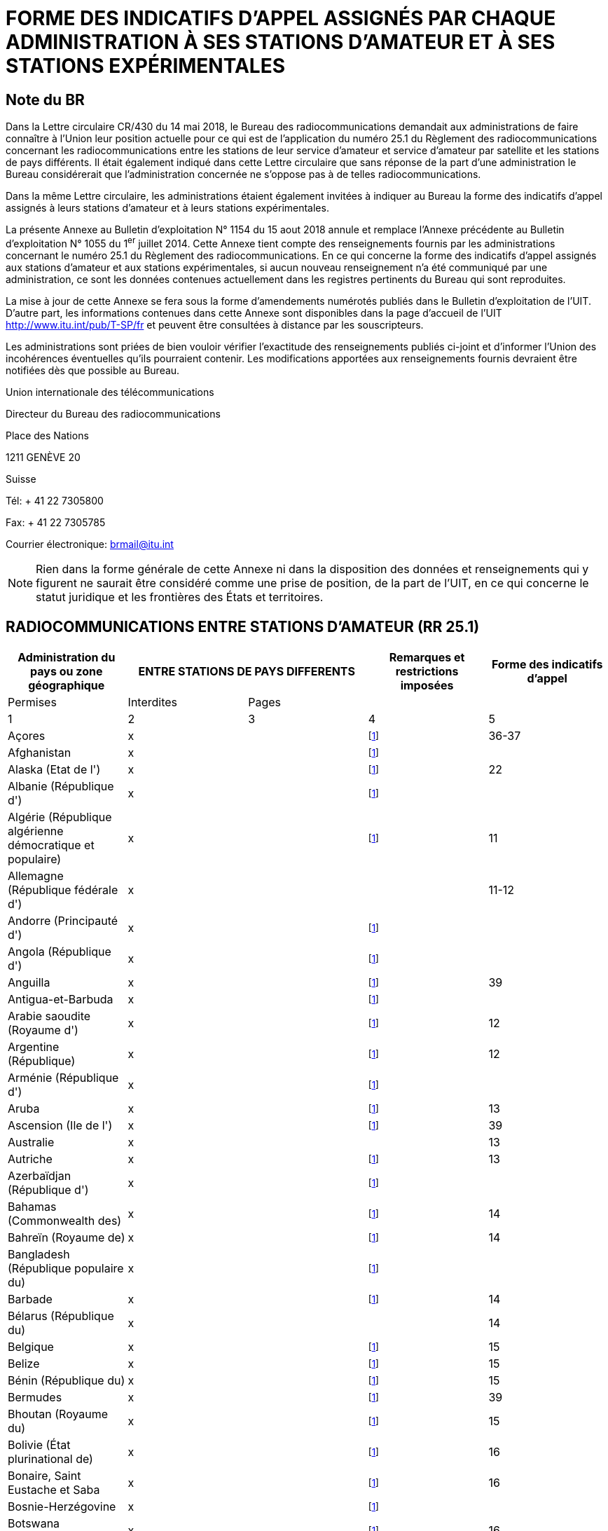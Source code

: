 = FORME DES INDICATIFS D'APPEL ASSIGNÉS PAR CHAQUE ADMINISTRATION À SES STATIONS D'AMATEUR ET À SES STATIONS EXPÉRIMENTALES 
:bureau: T
:docnumber: 
:series: ÉTAT DES RADIOCOMMUNICATIONS ENTRE STATIONS D'AMATEUR DE PAYS DIFFÉRENTS
:series1: (Conformément à la disposition facultative No 25.1 du Règlement des radiocommunications) 
:series2: ET
:published-date: 2018-08-15
:status: published
:doctype: service-publication
:keywords: 
:imagesdir: images
:docfile: T-SP-RR.25.1-2018-MSW-F.adoc
:language: fr
:mn-document-class: itu
:mn-output-extensions: xml,html,doc,rxl
:local-cache-only:
:data-uri-image:
:stem:

[preface]
== Note du BR

Dans la Lettre circulaire CR/430 du 14 mai 2018, le Bureau des radiocommunications demandait aux administrations de faire connaître à l'Union leur position actuelle pour ce qui est de l'application du numéro 25.1 du Règlement des radiocommunications concernant les radiocom­munications entre les stations de leur service d'amateur et service d'amateur par satellite et les stations de pays différents. Il était également indiqué dans cette Lettre circulaire que sans réponse de la part d'une administration le Bureau considérerait que l'administration concernée ne s'oppose pas à de telles radiocommunications.

Dans la même Lettre circulaire, les administrations étaient également invitées à indiquer au Bureau la forme des indicatifs d'appel assignés à leurs stations d'amateur et à leurs stations expérimentales. 

La présente Annexe au Bulletin d'exploitation N° 1154 du 15 aout 2018 annule et remplace l'Annexe précédente au Bulletin d'exploitation N° 1055 du 1^er^ juillet 2014. Cette Annexe tient compte des renseignements fournis par les administrations concernant le numéro 25.1 du Règlement des radiocommunications. En ce qui concerne la forme des indicatifs d'appel assignés aux stations d'amateur et aux stations expérimentales, si aucun nouveau renseignement n'a été communiqué par une administration, ce sont les données contenues actuellement dans les registres pertinents du Bureau qui sont reproduites. 

La mise à jour de cette Annexe se fera sous la forme d'amendements numérotés publiés dans le Bulletin d'exploitation de l'UIT. D'autre part, les informations contenues dans cette Annexe sont disponibles dans la page d'accueil de l'UIT http://www.itu.int/pub/T-SP/fr[http://www.itu.int/pub/T-SP/fr] et peuvent être consultées à distance par les souscripteurs. 

Les administrations sont priées de bien vouloir vérifier l'exactitude des renseignements publiés ci-joint et d'informer l'Union des incohérences éventuelles qu'ils pourraient contenir. Les modifications apportées aux renseignements fournis devraient être notifiées dès que possible au Bureau.

Union internationale des télécommunications 

Directeur du Bureau des radiocommunications 

Place des Nations 

1211 GENÈVE 20 

Suisse 

Tél: + 41 22 7305800 

Fax: + 41 22 7305785 

Courrier électronique: mailto:brmail@itu.int[brmail@itu.int]


NOTE: Rien dans la forme générale de cette Annexe ni dans la disposition des données et renseignements qui y figurent ne saurait être considéré comme une prise de position, de la part de l'UIT, en ce qui concerne le statut juridique et les frontières des États et territoires.


== RADIOCOMMUNICATIONS ENTRE STATIONS D'AMATEUR (RR 25.1)

[%unnumbered]
|===
.2+^.^| Administration du pays ou zone géographique 2+^.^| ENTRE STATIONS DE PAYS DIFFERENTS .2+^.^| Remarques et restrictions imposées ^.^| Forme des indicatifs d'appel

^.^| Permises ^.^| Interdites ^.^| Pages

^.^| 1 ^.^| 2 ^.^| 3 ^.^| 4 ^.^| 5

| Açores ^.^| x a| | {blank}footnote:res[Cette administration n'ayant pas exprimé sa position, elle est considérée ne pas s'opposer aux radiocommunications entre stations d'amateur de son pays et celles d'autres pays (voir Lettre circulaire CR/430 du 14 mai 2018).] ^.^| 36-37
| Afghanistan ^.^| x a| | {blank}footnote:res[] a| 
| Alaska (Etat de l') ^.^| x a| | {blank}footnote:res[] ^.^| 22
| Albanie (République d') ^.^| x a| | {blank}footnote:res[] a| 
| Algérie (République algérienne démocratique et populaire) ^.^| x | | {blank}footnote:res[] ^.^| 11
| Allemagne (République fédérale d') ^.^| x | | ^.^| 11-12
| Andorre (Principauté d') ^.^| x a| | {blank}footnote:res[] | 
| Angola (République d') ^.^| x a| | {blank}footnote:res[] | 
| Anguilla ^.^| x a| | {blank}footnote:res[] ^.^| 39
| Antigua-et-Barbuda ^.^| x a| | {blank}footnote:res[] | 
| Arabie saoudite (Royaume d') ^.^| x a| | {blank}footnote:res[] ^.^| 12
| Argentine (République) ^.^| x a| | {blank}footnote:res[] ^.^| 12
| Arménie (République d') ^.^| x a| | {blank}footnote:res[] | 
| Aruba ^.^| x a| | {blank}footnote:res[] ^.^| 13
| Ascension (Ile de l') ^.^| x a| | {blank}footnote:res[] ^.^| 39
| Australie ^.^| x | | ^.^| 13
| Autriche ^.^| x a| | {blank}footnote:res[] ^.^| 13
| Azerbaïdjan (République d') ^.^| x a| | {blank}footnote:res[] | 
| Bahamas (Commonwealth des) ^.^| x a| | {blank}footnote:res[] ^.^| 14
| Bahreïn (Royaume de) ^.^| x a| | {blank}footnote:res[] ^.^| 14
| Bangladesh (République populaire du) ^.^| x a| | {blank}footnote:res[] | 
| Barbade ^.^| x a| | {blank}footnote:res[] ^.^| 14
| Bélarus (République du) ^.^| x | | ^.^| 14
| Belgique ^.^| x a| | {blank}footnote:res[] ^.^| 15
| Belize ^.^| x a| | {blank}footnote:res[] ^.^| 15
| Bénin (République du) ^.^| x a| | {blank}footnote:res[] ^.^| 15
| Bermudes ^.^| x a| | {blank}footnote:res[] ^.^| 39
| Bhoutan (Royaume du) ^.^| x a| | {blank}footnote:res[] ^.^| 15
| Bolivie (État plurinational de) ^.^| x a| | {blank}footnote:res[] ^.^| 16
| Bonaire, Saint Eustache et Saba ^.^| x a| | {blank}footnote:res[] ^.^| 16
| Bosnie-Herzégovine ^.^| x a| | {blank}footnote:res[] | 
| Botswana (République du) ^.^| x a| | {blank}footnote:res[] ^.^| 16
| Bouvet Ile ^.^| x a| | {blank}footnote:res[] ^.^| 33
| Brésil (République fédérative du) ^.^| x a| | {blank}footnote:res[] ^.^| 16-17
| Brunéi Darussalam ^.^| x a| | {blank}footnote:res[] ^.^| 17
| Bulgarie (République de) ^.^| x a| | {blank}footnote:res[] ^.^| 17
| Burkina Faso ^.^| x a| | {blank}footnote:res[] ^.^| 17
| Burundi (République du) ^.^| x a| | {blank}footnote:res[] ^.^| 18
| Cabo Verde (République de) ^.^| x a| | {blank}footnote:res[] ^.^| 18
| Cambodge (Royaume du) ^.^| x a| | {blank}footnote:res[] | 
| Cameroun (République du) ^.^| x a| | {blank}footnote:res[] ^.^| 18
| Canada ^.^| x a| | {blank}footnote:res[] ^.^| 18
| Canaries (Iles) ^.^| x a| | {blank}footnote:res[] ^.^| 21
| Cayman (Iles) ^.^| x a| | {blank}footnote:res[] ^.^| 39
| Centrafricaine (République) ^.^| x a| | {blank}footnote:res[] ^.^| 18
| Chagos (Iles) (Océan Indien) ^.^| x a| | {blank}footnote:res[] ^.^| 39
| Chili ^.^| x a| | {blank}footnote:res[] ^.^| 18
| Chine (République populaire de) ^.^| x a| | {blank}footnote:res[] | 
| Christmas (Ile) (Océan Indien) ^.^| x | | ^.^| 13
| Chypre (République de) ^.^| x a| | {blank}footnote:res[] ^.^| 18
| Cité du Vatican (Etat de la) ^.^| x a| | {blank}footnote:res[] ^.^| 18
| Clipperton Ile ^.^| x a| | {blank}footnote:res[] ^.^| 24
| Cocos (Keeling) (Iles) ^.^| x | | ^.^| 13
| Colombie (République de) ^.^| x a| | {blank}footnote:res[] ^.^| 19
| Comores (Union des) ^.^| x a| | {blank}footnote:res[] ^.^| 19
| Congo (République du) ^.^| x a| | {blank}footnote:res[] ^.^| 19
| Cook (Iles) ^.^| x a| | {blank}footnote:res[] ^.^| 19
| Corée (République de) ^.^| x a| | {blank}footnote:res[] ^.^| 19
| Costa Rica ^.^| x a| | {blank}footnote:res[] ^.^| 19
| Côte d'Ivoire (République de) ^.^| x a| | {blank}footnote:res[] ^.^| 19
| Croatie (République de) ^.^| x a| | {blank}footnote:res[] ^.^| 19
| Crozet (Archipel) ^.^| x a| | {blank}footnote:res[] ^.^| 24
| Cuba ^.^| x a| | {blank}footnote:res[] ^.^| 20
| Curaçao ^.^| x a| | {blank}footnote:res[] ^.^| 20
| Danemark ^.^| x a| | {blank}footnote:res[] ^.^| 20
| Diego Garcia ^.^| x a| | {blank}footnote:res[] ^.^| 39
| Djibouti (République de) ^.^| x a| | {blank}footnote:res[] ^.^| 20
| Dominicaine (République) ^.^| x a| | {blank}footnote:res[] ^.^| 20
| Dominique (Commonwealth de la) ^.^| x a| | {blank}footnote:res[] ^.^| 20
| Egypte (République arabe d') ^.^| x a| | {blank}footnote:res[] ^.^| 21
| El Salvador (République d') ^.^| x a| | {blank}footnote:res[] ^.^| 21
| Emirats arabes unis ^.^| x a| | {blank}footnote:res[] ^.^| 21
| Equateur ^.^| x a| | {blank}footnote:res[] ^.^| 21
| Erythrée | ^.^| x | {blank}footnote:res[] | 
| Espagne ^.^| x a| | {blank}footnote:res[] ^.^| 21
| Estonie (République d') ^.^| x a| | {blank}footnote:res[] ^.^| 22
| Etats-Unis d'Amérique ^.^| x a| | {blank}footnote:res[] ^.^| 22
| Ethiopie (République fédérale démocratique d') ^.^| x | | {blank}footnote:res[] ^.^| 22
| Falkland (Iles) (Malvinas) ^.^| x a| | {blank}footnote:res[] ^.^| 39
| Fédération de Russie ^.^| x a| | {blank}footnote:res[] ^.^| 23
| Féroé (Iles) ^.^| x a| | {blank}footnote:res[] ^.^| 20
| Fidji (République de) ^.^| x a| | {blank}footnote:res[] ^.^| 23
| Finlande ^.^| x a| | {blank}footnote:res[] ^.^| 24
| France ^.^| x a| | {blank}footnote:res[] ^.^| 24
| Gabonaise (République) ^.^| x a| | {blank}footnote:res[] ^.^| 24
| Gambie (République de) ^.^| x a| | {blank}footnote:res[] ^.^| 24
| Géorgie ^.^| x a| | {blank}footnote:res[] ^.^| 24
| Ghana ^.^| x a| | {blank}footnote:res[] ^.^| 25
| Gibraltar ^.^| x a| | {blank}footnote:res[] ^.^| 39
| Grèce ^.^| x a| | {blank}footnote:res[] ^.^| 25
| Grenade ^.^| x a| | {blank}footnote:res[] | 
| Groenland ^.^| x a| | {blank}footnote:res[] ^.^| 20
| Guadeloupe (Département français de la) ^.^| x a| | {blank}footnote:res[] ^.^| 24
| Guam ^.^| x a| | {blank}footnote:res[] ^.^| 22
| Guatemala (République du) ^.^| x a| | {blank}footnote:res[] ^.^| 25
| Guinée (République de) ^.^| x a| | {blank}footnote:res[] ^.^| 25
| Guinée équatoriale (République de) ^.^| x a| | {blank}footnote:res[] | 
| Guinée-Bissau (République de) ^.^| x a| | {blank}footnote:res[] ^.^| 25
| Guyana ^.^| x a| | {blank}footnote:res[] ^.^| 25
| Guyane (Département français de la) ^.^| x a| | {blank}footnote:res[] ^.^| 24
| Haïti (République d') ^.^| x a| | {blank}footnote:res[] ^.^| 26
| Hawaï (Etat d') ^.^| x a| | {blank}footnote:res[] ^.^| 22
| Heard et McDonald Iles ^.^| x | | ^.^| 13
| Honduras (République du) ^.^| x a| | {blank}footnote:res[] ^.^| 26
a| Hong Kong (Région administrative spéciale de la Chine) ^.^| x | | {blank}footnote:res[] | 
| Hongrie ^.^| x a| | {blank}footnote:res[] ^.^| 26
| Howland (Ile) ^.^| x a| | {blank}footnote:res[] ^.^| 22
| Inde (République de l') ^.^| x a| | {blank}footnote:res[] ^.^| 26
| Indonésie (République d') ^.^| x a| | {blank}footnote:res[] ^.^| 26
| Iran (République islamique d') ^.^| x a| | {blank}footnote:res[] ^.^| 26
| Iraq (République d') ^.^| x a| | {blank}footnote:res[] ^.^| 26
| Irlande ^.^| x a| | {blank}footnote:res[] ^.^| 26
| Islande ^.^| x a| | {blank}footnote:res[] ^.^| 26
| Israël (Etat d') ^.^| x a| | {blank}footnote:res[] ^.^| 27
| Italie ^.^| x a| | {blank}footnote:res[] ^.^| 27
| Jamaïque ^.^| x a| | {blank}footnote:res[] ^.^| 28
| Japon ^.^| x a| | {blank}footnote:res[] ^.^| 28
| Jarvis (Ile) ^.^| x a| | {blank}footnote:res[] ^.^| 22
| Johnston (Ile) ^.^| x a| | {blank}footnote:res[] ^.^| 22
| Jordanie (Royaume hachémite de) ^.^| x a| | {blank}footnote:res[] ^.^| 28
| Kazakhstan (République du) ^.^| x a| | {blank}footnote:res[] | 
| Kenya (République du) ^.^| x a| | {blank}footnote:res[] ^.^| 28
| Kerguelen (Iles) ^.^| x a| | {blank}footnote:res[] ^.^| 24
| Kiribati (République de) ^.^| x a| | {blank}footnote:res[] ^.^| 28
| Koweït (Etat du) ^.^| x a| | {blank}footnote:res[] ^.^| 28
| L'ex-République yougoslave de Macédoine ^.^| x | | {blank}footnote:res[] |
| Lao (République démocratique populaire) ^.^| x a| | {blank}footnote:res[] ^.^| 28
| Lesotho (Royaume du) ^.^| x a| | {blank}footnote:res[] ^.^| 28
| Lettonie (République de) ^.^| x a| | {blank}footnote:res[] ^.^| 29
| Liban ^.^| x | | Excepté Israël ^.^| 29
| Libéria (République du) ^.^| x a| | {blank}footnote:res[] | 
| Libye ^.^| x a| | {blank}footnote:res[] ^.^| 29
| Liechtenstein (Principauté de) ^.^| x a| | {blank}footnote:res[] ^.^| 29
| Lituanie (République de) ^.^| x a| | {blank}footnote:res[] ^.^| 29
| Luxembourg ^.^| x a| | {blank}footnote:res[] ^.^| 29
| Macao (Région administrative spéciale de la Chine) ^.^| x | | {blank}footnote:res[] |
| Madagascar (République de) ^.^| x a| | {blank}footnote:res[] ^.^| 29
| Madère ^.^| x a| | {blank}footnote:res[] ^.^| 36-37
| Malaisie ^.^| x a| | {blank}footnote:res[] ^.^| 30
| Malawi ^.^| x a| | {blank}footnote:res[] ^.^| 30
| Maldives (République des) ^.^| x a| | {blank}footnote:res[] ^.^| 30
| Mali (République du) ^.^| x a| | {blank}footnote:res[] | 
| Malte ^.^| x a| | {blank}footnote:res[] ^.^| 30 
| Mariannes du Nord (Iles) (Commonwealth des) ^.^| x | | {blank}footnote:res[] ^.^| 22
| Marion (Ile) ^.^| x a| | {blank}footnote:res[] ^.^| 41
| Maroc (Royaume du) ^.^| x a| | {blank}footnote:res[] ^.^| 30
| Marshall (République des Iles) ^.^| x a| | {blank}footnote:res[] | 
| Martinique (Département français de la) ^.^| x a| | {blank}footnote:res[] ^.^| 24
| Maurice (République de) ^.^| x a| | {blank}footnote:res[] ^.^| 30
| Mauritanie (République islamique de) ^.^| x a| | {blank}footnote:res[] ^.^| 30
| Mayotte (Collectivité territoriale de) ^.^| x a| | {blank}footnote:res[] ^.^| 24
| Mexique. ^.^| x a| | {blank}footnote:res[] ^.^| 31
| Micronésie (Etats fédérés de) ^.^| x a| | {blank}footnote:res[] ^.^| 31
| Midway (Iles) ^.^| x a| | {blank}footnote:res[] ^.^| 22
| Moldova (République de) ^.^| x a| | {blank}footnote:res[] ^.^| 31-32
| Monaco (Principauté de) ^.^| x a| | {blank}footnote:res[] ^.^| 32
| Mongolie ^.^| x a| | {blank}footnote:res[] | 
| Monténégro ^.^| x a| | {blank}footnote:res[] | 
| Montserrat ^.^| x a| | {blank}footnote:res[] ^.^| 39
| Mozambique (République du) ^.^| x a| | {blank}footnote:res[] ^.^| 32
| Myanmar (Union de) ^.^| x a| | {blank}footnote:res[] ^.^| 32
| Namibie (République de) ^.^| x a| | {blank}footnote:res[] ^.^| 32
| Nauru (République de) ^.^| x a| | {blank}footnote:res[] ^.^| 32
| Népal (République fédérale démocratique du) ^.^| x | | {blank}footnote:res[] ^.^| 32
| Nicaragua ^.^| x a| | {blank}footnote:res[] ^.^| 33
| Niger (République du) ^.^| x a| | {blank}footnote:res[] ^.^| 33
| Nigéria (République fédérale du) ^.^| x a| | {blank}footnote:res[] ^.^| 33
| Niue ^.^| x a| | {blank}footnote:res[] ^.^| 33
| Norfolk (Ile) ^.^| x | | ^.^| 13
| Norvège ^.^| x a| | {blank}footnote:res[] ^.^| 33
| Nouvelle-Calédonie ^.^| x a| | {blank}footnote:res[] ^.^| 24
| Nouvelle-Zélande ^.^| x a| | {blank}footnote:res[] ^.^| 34
| Oman (Sultanat d') ^.^| x a| | {blank}footnote:res[] ^.^| 34
| Ouganda (République de l') ^.^| x a| | {blank}footnote:res[] ^.^| 34
| Ouzbékistan (République d') ^.^| x a| | {blank}footnote:res[] | 
| Pakistan (République islamique du) ^.^| x a| | {blank}footnote:res[] ^.^| 34
| Palau (République du) ^.^| x a| | {blank}footnote:res[] | 
| Palmyra (Ile) ^.^| x a| | {blank}footnote:res[] ^.^| 22
| Panama (République du) ^.^| x a| | {blank}footnote:res[] | 
| Papouasie-Nouvelle-Guinée ^.^| x | | ^.^| 34
| Pâques (Ile de) ^.^| x a| | {blank}footnote:res[] ^.^| 18
| Paraguay (République du) ^.^| x a| | {blank}footnote:res[] ^.^| 35
| Pays-Bas (Royaume des) ^.^| x a| | {blank}footnote:res[] ^.^| 35
| Pérou ^.^| x a| | {blank}footnote:res[] ^.^| 35
| Philippines (République des) ^.^| x a| | {blank}footnote:res[] ^.^| 35
| Phoenix (Iles) ^.^| x a| | {blank}footnote:res[] ^.^| 28
| Pitcairn (Ile) ^.^| x a| | {blank}footnote:res[] ^.^| 39
| Pologne (République de) ^.^| x a| | {blank}footnote:res[] ^.^| 35-36
| Polynésie française ^.^| x a| | {blank}footnote:res[] ^.^| 24
| Portugal ^.^| x a| | {blank}footnote:res[] ^.^| 36-37
| Puerto Rico ^.^| x a| | {blank}footnote:res[] ^.^| 22
| Qatar (Etat du) ^.^| x a| | {blank}footnote:res[] ^.^| 37
| République arabe syrienne ^.^| x | | Excepté Israël ^.^| 37
| République démocratique du Congo ^.^| x a| | {blank}footnote:res[] | 
| République kirghize ^.^| x a| | {blank}footnote:res[] ^.^| 37
| République populaire démocratique de Corée | ^.^| x | {blank}footnote:res[] | 
| République slovaque ^.^| x a| | {blank}footnote:res[] ^.^| 37
| République tchèque ^.^| x a| | {blank}footnote:res[] ^.^| 38
| Réunion (Département français de la) ^.^| x a| | {blank}footnote:res[] ^.^| 24
| Rodrigues ^.^| x a| | {blank}footnote:res[] ^.^| 30
| Roumanie ^.^| x a| | {blank}footnote:res[] ^.^| 38
| Royaume-Uni de Grande-Bretagne et d'Irlande du Nord ^.^| x | | {blank}footnote:res[] ^.^| 38-39
| Rwanda (République du) ^.^| x a| | {blank}footnote:res[] ^.^| 39
| Saint-Barthélemy (Département français de la) ^.^| x | | {blank}footnote:res[] ^.^| 24
| Sainte-Hélène ^.^| x a| | {blank}footnote:res[] ^.^| 39
| Sainte-Lucie ^.^| x a| | {blank}footnote:res[] | 
| Saint-Kitts-et-Nevis (Fédération de) ^.^| x a| | {blank}footnote:res[] | 
| Saint-Marin (République de) ^.^| x a| | {blank}footnote:res[] ^.^| 40
| Saint-Martin (Département français de la) ^.^| x | | {blank}footnote:res[] ^.^| 24
| Saint-Martin (partie néerlandaise) ^.^| x a| | {blank}footnote:res[] ^.^| 40
| Saint-Paul-et-Amsterdam (Iles) ^.^| x a| | {blank}footnote:res[] ^.^| 24
| Saint-Pierre-et-Miquelon (Collectivité territoriale de) ^.^| x | | {blank}footnote:res[] ^.^| 24
| Saint-Vincent-et-les-Grenadines ^.^| x a| | {blank}footnote:res[] | 
| Salomon (Iles) ^.^| x a| | {blank}footnote:res[] ^.^| 40
| Samoa (Etat indépendant du) ^.^| x a| | {blank}footnote:res[] ^.^| 40
| Samoa américaines ^.^| x a| | {blank}footnote:res[] ^.^| 22
| Sao Tomé-et-Principe (République démocratique de) ^.^| x | | {blank}footnote:res[] ^.^| 40
| Sénégal (République du) ^.^| x a| | {blank}footnote:res[] ^.^| 40
| Serbie (République de) ^.^| x a| | {blank}footnote:res[] | 
| Seychelles (République des) ^.^| x a| | {blank}footnote:res[] ^.^| 40
| Sierra Leone ^.^| x a| | {blank}footnote:res[] ^.^| 40
| Singapour (République de) ^.^| x a| | {blank}footnote:res[] ^.^| 40
| Slovénie (République de) ^.^| x a| | {blank}footnote:res[] ^.^| 41
| Somalie (République fédérale de) ^.^| x a| | {blank}footnote:res[] | 
| Soudan (République du) ^.^| x a| | {blank}footnote:res[] | 
| Soudan du Sud (République de) ^.^| x a| | {blank}footnote:res[] | 
| Sri Lanka (République socialiste démocratique de) ^.^| x | | {blank}footnote:res[] ^.^| 41
| Sudafricaine (République) ^.^| x a| | {blank}footnote:res[] ^.^| 41
| Suède ^.^| x a| | {blank}footnote:res[] ^.^| 41
| Suisse (Confédération) ^.^| x a| | {blank}footnote:res[] ^.^| 41
| Suriname (République du) ^.^| x a| | {blank}footnote:res[] ^.^| 41
| Swan (Iles) ^.^| x a| | {blank}footnote:res[] ^.^| 26
| Swaziland (Royaume du) ^.^| x a| | {blank}footnote:res[] ^.^| 41
| Tadjikistan (République du) ^.^| x a| | {blank}footnote:res[] | 
| Tanzanie (République-Unie de) ^.^| x a| | {blank}footnote:res[] ^.^| 42
| Tchad (République du) ^.^| x a| | {blank}footnote:res[] ^.^| 42
| Thaïlande ^.^| x a| | {blank}footnote:res[] ^.^| 42
| Timor-Leste (République démocratique du) ^.^| x | | {blank}footnote:res[] | 
| Togolaise (République) ^.^| x a| | {blank}footnote:res[] | 
| Tokélau ^.^| x a| | {blank}footnote:res[] ^.^| 34
| Tonga (Royaume des) ^.^| x a| | {blank}footnote:res[] ^.^| 42
| Trinité-et-Tobago ^.^| x a| | {blank}footnote:res[] ^.^| 42
| Tristan da Cunha ^.^| x a| | {blank}footnote:res[] ^.^| 39
| Tunisie ^.^| x a| | {blank}footnote:res[] ^.^| 42
| Turkménistan ^.^| x a| | {blank}footnote:res[] | 
| Turks et Caicos (Iles) ^.^| x a| | {blank}footnote:res[] ^.^| 39
| Turquie ^.^| x a| | {blank}footnote:res[] ^.^| 42
| Tuvalu ^.^| x a| | {blank}footnote:res[] ^.^| 42
| Ukraine ^.^| x a| | {blank}footnote:res[] ^.^| 43
| Uruguay (République orientale de l') ^.^| x a| | {blank}footnote:res[] ^.^| 43
| Vanuatu (République de) ^.^| x a| | {blank}footnote:res[] ^.^| 43
| Venezuela (République bolivarienne du) ^.^| x a| | {blank}footnote:res[] ^.^| 43
| Vierges américaines (Iles) ^.^| x a| | {blank}footnote:res[] ^.^| 22
| Vierges britanniques (Iles) ^.^| x a| | {blank}footnote:res[] ^.^| 39
| Viet Nam (République socialiste du) ^.^| x | | Excepté entre les stations du service d'amateur par satellite ^.^| 43
| Wake (Ile) ^.^| x a| | {blank}footnote:res[] ^.^| 22
| Wallis-et-Futuna (Iles) ^.^| x a| | {blank}footnote:res[] ^.^| 24
| Yémen (République du) ^.^| x a| | {blank}footnote:res[] | 
| Zambie (République de) ^.^| x a| | {blank}footnote:res[] ^.^| 43
| Zimbabwe (République du) ^.^| x a| | {blank}footnote:res[] ^.^| 43

|===


== FORME DES INDICATIFS D'APPEL ASSIGNÉS PAR CHAQUE ADMINISTRATION À SES STATIONS D'AMATEUR ET À SES STATIONS EXPÉRIMENTALES

=== Algérie (République algérienne démocratique et populaire)

Stations d'amateur:: 7X0, 7X2, 7X3, 7X4 et 7X5 suivis de 2 ou 3 lettres

Stations expérimentales:: 7X6 et 7X7 suivis de 2 ou 3 lettres

=== Allemagne (République fédérale d')

[%unnumbered]
|===
3+^.^| Stations d'amateur
^.^| Indicatifs d'appel ^.^| Utilisation ^.^| Classe
^.^| 1 ^.^| 2 ^.^| 3
| DA0A-DA0ZZZ | Stations de club ^.^| A
| DA1A-DA1Z {blank}footnote:allemagne1[Uniquement pour le personnel soumis à l'accord SOFA (Status of Forces Agreement).] | Stations de club ^.^| A
| DA1AA-DA1ZZZ {blank}footnote:allemagne1[] | Stations individuelles, stations de club, répéteurs, balises ^.^| A
| DA2A-DA3Z | Stations de club ^.^| A
| DA2AA-DA2ZZZ | Stations individuelles, stations de club, répéteurs, balises ^.^| A
| DA4A-DA4Z | Etudes expérimentales spéciales par stations de club ^.^| E
| DA4AA-DA4ZZZ {blank}footnote:allemagne2[Egalement pour le personnel soumis à l'accord SOFA (Status of Forces Agreement).] | Etudes expérimentales spéciales par stations individuelles ^.^| E
| DA5A-DA5Z | Etudes expérimentales spéciales par stations de club ^.^| A
| DA5AA-DA5ZZZ {blank}footnote:allemagne2[] | Etudes expérimentales spéciales par stations individuelles ^.^| A
| DA6A-DA6Z {blank}footnote:allemagne1[] | Stations de club ^.^| E
| DA6AA-DA6ZZZ {blank}footnote:allemagne1[] | Stations individuelles, stations de club, répéteurs, balises ^.^| E
| DA7A-DA9Z | Stations de club ^.^| E
| DB0A-DD9Z | Stations de club ^.^| A
| DB0AA-DB0ZZZ | Répéteurs, balises ^.^| A
| DB1AA-DD9ZZZ | Stations individuelles ^.^| A
| DF0A-DH9Z | Stations de club ^.^| A
| DF0AA-DF0ZZZ | Stations de club ^.^| A
| DF1AA- DH9ZZZ | Stations individuelles ^.^| A
| DJ0A-DM9Z | Stations de club ^.^| A
| DJ0AA-DJ9ZZZ | Stations individuelles ^.^| A
| DK0AA-DK0ZZZ | Stations de club ^.^| A
| DK1AA-DK9ZZZ | Stations individuelles ^.^| A
| DL0AA-DL0ZZZ | Stations de club ^.^| A
| DL1AA-DL9ZZZ | Stations individuelles ^.^| A
| DM0AA-DM0ZZZ | Répéteurs, balises (DM0ZA-DM0ZZZ: répéteurs nouvelle technologie) ^.^| A
| DM1AA-DM9ZZZ | Stations individuelles ^.^| A
| DN0A-DN0ZZZ | Stations de club ^.^| E
| DN1AA-DN6ZZZ {blank}footnote:allemagne2[] | Stations utilisées pour l'instruction des opérations radio ^.^| A
| DN7AA-DN8ZZZ {blank}footnote:allemagne2[] | Stations utilisées pour l'instruction des opérations radio ^.^| E
| DO0A-DO9Z | Stations de club ^.^| E
| DO0AA-DO0ZZZ | Répéteurs, balises (DO0ZA-DO0ZZZ: répéteurs nouvelle technologie) ^.^| E
| DO1AA-DO9ZZZ | Stations individuelles ^.^| E
| DP0A-DP1Z | Stations de club (sites extraterritoriaux) ^.^| A
| DP0AA-DP1ZZZ | Stations de club, répéteurs, balises, études expérimentales spéciales (sites extraterritoriaux) ^.^| A
| DP2A-DP2Z | Stations de club (sites extraterritoriaux) ^.^| E
| DP2AA-DP2ZZZ | Stations de club, répéteurs, balises, études expérimentales spéciales (sites extraterritoriaux) ^.^| E
| DP3A-DR9Z | Stations de club ^.^| A

|===

NOTE: Les radioamateurs étrangers ne résidant pas de façon permanente en Allemagne doivent utiliser DL suivi d'une barre de fraction (/) et de leur indicatif local pour la classe A, ou DO suivi d'une barre de fraction (/) et de leur indicatif local pour la classe E, ou un indicatif d'appel personnel réglementaire.


Stations expérimentales:: DI2AA-DI2ZZ

=== Arabie saoudite (Royaume d')

Stations d'amateur et stations expérimentales:: 7Z suivi d'un chiffre et de 2 lettres

=== Argentine (République)

Stations d'amateur:: AY, AZ, LU, LW suivis d'un chiffre (0-9) et de 2 ou 3 lettres, la première représentant la province où est située la station

Lettres indiquant les provinces:: A-B et C –  Capitale fédérale 
+
D-E – Province de Buenos Aires 
+
F – Province de Santa Fé 
+
GA–GOZ – Province du Chaco 
+
GP–GZZ – Province de Formosa 
+
H – Province de Córdoba 
+
I – Province de Misiones 
+
J – Province de Entre Ríos 
+
K – Province de Tucumán 
+
L – Province de Corrientes 
+
M – Province de Mendoza 
+
N – Province de Santiago del Estero 
+
O – Province de Salta 
+
P – Province de San Juan 
+
Q – Province de San Luis 
+
R – Province de Catamarca 
+
S – Province de La Rioja 
+
T – Province de Jujuy 
+
U – Province de La Pampa 
+
V – Province de Rio Negro 
+
W – Province du Chubut 
+
XA–XOZ – Province de Santa Cruz 
+
XP–XZZ – Province de Tierra del Fuego, Antarctique et Iles de l'Atlantique Sud 
+
Y – Neuquén 
+
Z – Antarctique

NOTE: Les débutants doivent utiliser le préfixe AZ.


=== Aruba

Stations d'amateur:: P43 ou P49 suivi d'un groupe de 3 lettres au plus

[NOTE]
====
. Les radioamateurs étrangers doivent utiliser l'indicatif d'appel qui leur a été assigné par leur administration suivi d'une barre de fraction (/) et de P4 pour une période d'une année.

. Le préfixe P40 ou P41 suivi d'un groupe de 3 lettres au plus est assigné pour des événements spéciaux et pour une période n'excédant pas un mois.
====

=== Australie

Stations d'amateur:: VK, AX {blank}footnote:australie[Pour des événements spéciaux au niveau national, local ou des états.] ou VI{blank}footnote:australie[] suivi d'un chiffre (indiquant l'état ou le territoire où est située la station) et de 2, 3 ou 4 lettres. 
+
Concernant les indicatifs d'appel avec des suffixes de 3 ou 4 lettres, la première lettre indique le type de licence. 
+
«Advanced» (avancée): stations d'amateur indiquées par des indicatifs d'appel avec des suffixes de 2 ou 3 lettres dont la première est A, B, C, D, E, F, G, I, J, K, S, T, U, W, X, Y ou Z. 
+
«Standard» (standard): stations d'amateur indiquées par des indicatifs d'appel avec des suffixes de 3 lettres dont la première est H, L, M, N, P ou V. 
+
«Foundation» (de base): stations d'amateur indiquées par des indicatifs d'appel avec des suffixes de 4 lettres dont la première est F.

Stations expérimentales:: AX suivi d'un chiffre (2-9) et de 3 lettres, la première indiquant l'état ou le territoire où est située la station.


[%unnumbered]
|===
.2+^.^| Station 10+^.^| Etat ou territoire

^.^| Territoire de la capitale australienne ^.^| Nouvelle Galles du Sud ^.^| Victoria ^.^| Queens­land ^.^| Australie du Sud ^.^| Australie Ouest ^.^| Tas­manie ^.^| Territoire Nord ^.^| Territoires extérieurs australiens ^.^| Antarctique
| Amateur ^.^| 1 ^.^| 2 ^.^| 3 ^.^| 4 ^.^| 5 ^.^| 6 ^.^| 7 ^.^| 8 ^.^| 9 ^.^| –

| Expérimentale ^.^| A ^.^| N ^.^| V ^.^| Q ^.^| S ^.^| W ^.^| T ^.^| D ^.^| – ^.^| –

|===


=== Autriche

Stations d'amateur:: OE suivi d'un chiffre (0-9, indiquant la province ou la zone dans laquelle est située la station) et de 2 ou 3 lettres

Stations expérimentales:: OE suivi d'un chiffre (2-9, indiquant la province dans laquelle est située la station) et de 2 lettres (QA-QZ)

Chiffres indiquant les provinces ou zones:: 1 – Vienne (stations d'amateur seulement) 
+
2 – Salzbourg 
+
3 – Vienne (stations expérimentales seulement) et Basse-Autriche 
+
4 – Burgenland 
+
5 – Haute-Autriche 
+
6 – Styrie 
+
7 – Tyrol 
+
8 – Carinthie 
+
9 – Vorarlberg 
+
0 – extraterritoriale 
+
» – à bord des bateaux ou à bord des aéronefs


=== Bahamas (Commonwealth des)

Stations d'amateur et stations expérimentales:: C62AA-C69ZZ

=== Bahreïn (Royaume de)

Stations d'amateur:: A9 suivi d'un chiffre (0 à 9) suivi par 2, 3 ou 4 caractères, le dernier devant être une lettre.

[%unnumbered]
|===
^.^h| Préfixe ^.^h| Chiffre ^.^h| Suffixe
^.^| A9 ^.^| 0-9 | Jusqu'à 4 caractères, le dernier devant être une lettre

|===

=== Barbade

Stations d'amateur:: 8P6AA-8P6ZZ {blank}footnote:[Pour les radioamateurs nationaux.] 
+
8P9AA-8P9ZZ {blank}footnote:[Pour les radioamateurs étrangers, les visiteurs et les détenteurs d'une licence temporaire.]


=== Bélarus (République du)

Stations d'amateur:: EU, EV, ou EW, suivi d'un chiffre (1-4, 6-8 représentant la ville ou la région (oblast) où est située la station) et une, deux ou trois lettres.

Chiffres indiquant les villes ou régions:: 1) Ville de Minsk 
+
2) Région de Minsk 
+
3) Région de Brest 
+
4) Région de Grodno 
+
5) Région de Vitebsk 
+
6) Région de Mogilev 
+
7) Région de Gomel

Indicatifs d'appel contenant:: 4 caractères – classe A (opérateur avec licence CEPT, certificat du type HAREC) 
+
5 caractères – classe A et classe B (opérateur avec licence CEPT, certificat du type HAREC) 
+
6 caractères – classe C (opérateur avec une licence débutant, certificat du type ARNEC) 
+
5 caractères – le quatrième symbole est W, X, Z pour les stations de club 

Stations expérimentales:: EU1A00R-EU8Z99R (excepté EU5A00R–EU5Z99R) –  répéteurs 
+
EU1A00B-EU8Z99B (excepté EU5A00B–EU5Z99B) –  radiobalises 
+
EU10S-EU89S –  satellites 
+
EV0AA-EV9ZZ –  pour les stations exploitées à l'occasion de concours radio 
+
EV10ISS-EV89ISS –  pour les expéditions vers les installations spatiales 
+
EV0ANA-EV0ANZ –  pour les stations exploitées en Antarctique 
+
EV0A-EV9999Z –  pour les stations exploitées les jours d'événements spéciaux nationaux et internationaux. 

EU5, EV5, EW5 suivi d'une lettre – seulement pour les participants aux compétitions internationales de communication radio SW et USW (jusqu'à une année).

NOTE: Les radioamateurs étrangers détenteurs d'une licence doivent utiliser EW suivi d'une barre de fraction (/) et de leur propre indicatif.

=== Belgique

[%unnumbered]
|===
2+^.^| Stations d'amateur
a| ON0AA-ON0ZZ +
ON0AAA-ON0ZZZ
| Stations automatiques
a| ON1AA-ON1ZZ +
ON1AAA-ON1ZZZ
| Stations de classe 2
a| ON2AA-ON2ZZ +
ON2AAA-ON2ZZZ
| Non utilisé actuellement
a| ON3AA-ON3ZZ +
ON3AAA-ON3ZZZ
| Stations de classe 3
a| ON4AA-ON4ZZ +
ON4AAA-ON4ZZZ +
ON5AA-ON5ZZ +
ON5AAA-ON5ZZZ +
ON6AA-ON6ZZ +
ON6AAA-ON6ZZZ +
ON7AA-ON7ZZ +
ON7AAA-ON7ZZZ +
ON8AA-ON8ZZ +
ON8AAA-ON8ZZZ
| Stations de classe 1
| ON9AAA-ON9AZZ | Stations de classe 3 pour étrangers
| ON9BAA-ON9BZZ | Stations de classe 2 pour étrangers
| ON9CAA-ON9CZZ | Stations de classe 1 pour étrangers
| OP0LE et OP0OL | Stations de club en Antarctique
a| OR3AA-OR3ZZ +
OR3AAA-OR3ZZZ
| Stations temporaires de classe 3 en Antarctique
a| OR4AA-OR4ZZ +
OR4AAA-OR4ZZZ
| Stations temporaires de classe 1 en Antarctique
| OR4ISS | Station à bord de l'ISS
a| OO0A-OO9Z +
OP0A-OP9Z +
OQ0A-OQ9Z +
OR0A-OR4Z +
OR6A-OR9Z +
OS0A-OS9Z +
OT0A-OT4Z +
OT6A-OT9Z
| Indicatifs supplémentaires pour stations de classe 1
a| OR5A-OR5Z +
OT5A-OT5Z
| Stations pour concours haute puissance

|===

=== Belize

Stations d'amateur:: V31AA-V31ZZ - Licence de classe 1 
+
V32AA-V32ZZ - Licence de classe 2

=== Bénin (République du)

Stations d'amateur:: TY suivi d'un chiffre (1-9) et de 2 lettres

=== Bhoutan (Royaume du)

Stations d'amateur:: A50AA-A50ZZ {blank}footnote:[Pour les clubs et stations d'amateur.] 
+
A51AA-A51ZZ {blank}footnote:[Pour les radioamateurs nationaux.] 
+
A52AA-A52ZZ {blank}footnote:[Pour les radioamateurs de passage.]


=== Bolivie (État Plurinational de)

Stations d'amateur:: CP1AA-CP9ZZ

Chiffres indiquant les départements:: 1 – La Paz 
+
2 – Chuquisaca 
+
3 – Oruro 
+
4 – Potosí 
+
5 – Cochabamba 
+
6 – Santa Cruz 
+
7 – Tarija 
+
8 – Beni 
+
9 – Pando

On ajoute à la suite de l'indicatif d'appel les lettres «M», «MA», «MF», «MM», «S» ou «C» dans les cas suivants: 

M:: pour les stations mobiles terrestres, 

MA:: pour les stations mobiles aéronautiques, 

MF:: pour les stations mobiles fluviales, 

MM:: pour les stations mobiles maritimes, 

S:: pour les stations d'amateur de seconde catégorie, 

C:: pour les stations d'amateur au bénéfice d'une licence temporaire.

=== Bonaire, Saint-Eustache et Saba 

Stations d'amateur:: PJ4AA-PJ4ZZZ –  Bonaire 
+
PJ5AA-PJ5ZZZ –  S. Eustache 
+
PJ6AA-PJ6ZZZ –  Saba

=== Botswana (République du)

Stations d'amateur:: A22AA-A22ZZ

=== Brésil (République fédérative du)

[%unnumbered]
|===
6+^.^| Stations d'amateur
^.^| Etat 4+^.^| Classes A et B ^.^| Classe C
^.^| 1 4+^.^| 2 ^.^| 3
.2+| Acre | PT8AA-PT8ZZ 2+| PT8AAA-PT8ZZZ 2+| PU8JAA-PU8LZZ
2+| {blank}footnote:bresil[Indicatifs d'appel spéciaux lors d'un concours national ou international ou d'une expédition.]ZZ8HA-ZZ8MZ 3+| ZZ8HAA-ZZ8MZZ
.2+| Alagoas | PP7AA-PP7ZZ 2+| PP7AAA-PP7ZZZ 2+| PU7AAA-PU7DZZ
2+| {blank}footnote:bresil[]ZZ7AA-ZZ7ZZ 3+| ZZ7AAA-ZZ7ZZZ
.2+| Amapá | PQ8AA-PQ8ZZ 2+| PQ8AAA-PQ8YZZ 2+| PU8GAA-PU8IZZ
2+| {blank}footnote:bresil[]ZV8AA-ZV8ZZ 3+| ZV8AAA-ZV8YZZ
.2+| Amazonas | PP8AA-PP8ZZ 2+| PP8AAA-PP8YZZ 2+| PU8AAA-PU8CZZ
2+| {blank}footnote:bresil[]ZZ8AA-ZZ8GZ 3+| ZZ8AAA-ZZ8GZZ
.2+| Bahia | PY6AA-PY6ZZ 2+| PY6AAA-PY6YZZ 2+| PU6JAA-PU6YZZ
2+| {blank}footnote:bresil[]ZY6AA-ZY6ZZ 3+| ZY6AAA-ZY6YZZ
.2+| Ceará | PT7AA-PT7ZZ 2+| PT7AAA-PT7YZZ 2+| PU7MAA-PU7PZZ
2+| {blank}footnote:bresil[]ZV7AA-ZV7ZZ 3+| ZV7AAA-ZV7YZZ
.2+| Distrito Federal | PT2AA-PT2ZZ 2+| PT2AAA-PT2YZZ 2+| PU2AAA-PU2EZZ
2+| {blank}footnote:bresil[]ZV2AA-ZV2ZZ 3+| ZV2AAA-ZV2YZZ
.2+| Espírito Santo | PPlAA-PPlZZ 2+| PP1AAA-PP1YZZ 2+| PU1AAA-PU1IZZ
2+| {blank}footnote:bresil[]ZZ1AA-ZZlZZ 3+| ZZlAAA-ZZlYZZ
.2+| Goiás | PP2AA-PP2ZZ 2+| PP2AAA-PP2YZZ 2+| PU2FAA-PU2HZZ
2+| {blank}footnote:bresil[]ZZ2AA-ZZ2ZZ 3+| ZZ2AAA-ZZ2YZZ
.2+| Maranhão | PR8AA-PR8ZZ 2+| PR8AAA-PR8YZZ 2+| PU8MAA-PU8OZZ
2+| {blank}footnote:bresil[]ZX8AA-ZX8ZZ 3+| ZX8AAA-ZX8YZZ
.2+| Mato Grosso | PY9AA-PY9ZZ 2+| PY9AAA-PY9YZZ 2+| PU9OAA-PU9YZZ
2+| {blank}footnote:bresil[]ZY9AA-ZY9ZZ 3+| ZY9AAA-ZY9YZZ
.2+| Mato Grosso do Sul | PT9AA-PT9ZZ 2+| PT9AAA-PT9YZZ 2+| PU9AAA-PU9NZZ
2+| {blank}footnote:bresil[]ZV9AA-ZV9ZZ 3+| ZV9AAA-ZV9YZZ
.2+| Minas Gerais | PY4AA-PY4ZZ 2+| PY4AAA-PY4YZZ 2+| PU4AAA-PU4YZZ
2+| {blank}footnote:bresil[]ZY4AA-ZY4ZZ 3+| ZY4AAA-ZY4YZZ
.2+| Pará | PY8AA-PY8ZZ 2+| PY8AAA-PY8YZZ 2+| PU8WAA-PU8YZZ
2+| {blank}footnote:bresil[]ZY8AA-ZY8ZZ 3+| ZY8AAA-ZY8YZZ
.2+| Paraíba | PR7AA-PR7ZZ 2+| PR7AAA-PR7YZZ 2+| PU7EAA-PU7HZZ
2+| {blank}footnote:bresil[]ZX7AA-ZX7ZZ 3+| ZX7AAA-ZX7YZZ
.2+| Paraná | PY5AA-PY5ZZ 2+| PY5AAA-PY5YZZ 2+| PU5MAA-PU5YZZ
2+| {blank}footnote:bresil[]ZY5AA-ZY5ZZ 3+| ZY5AAA-ZY5YZZ
.2+| Pernambuco | PY7AA-PY7ZZ 2+| PY7AAA-PY7YZZ 2+| PU7RAA-PU7YZZ
2+| {blank}footnote:bresil[]ZY7AA-ZY7ZZ 3+| ZY7AAA-ZY7YZZ
.2+| Piauí | PS8AA-PS8ZZ 2+| PS8AAA-PS8YZZ 2+| PU8PAA-PU8SZZ
2+| {blank}footnote:bresil[]ZW8AA-ZW8ZZ 3+| ZW8AAA-ZW8YZZ
.2+| Rio de Janeiro | PYlAA-PYlZZ 2+| PYlAAA-PYlYZZ 2+| PUlJAA-PUlYZZ
2+| {blank}footnote:bresil[]ZYlAA-ZYlZZ 3+| ZYlAAA-ZYlYZZ
.2+| Rio Grande do Norte | PS7AA-PS7ZZ 2+| PS7AAA-PS7YZZ 2+| PU7IAA-PU7LZZ
2+| {blank}footnote:bresil[]ZW7AA-ZW7ZZ 3+| ZW7AAA-ZW7YZZ
.2+| Rio Grande do Sul | PY3AA-PY3ZZ 2+| PY3AAA-PY3YZZ 2+| PU3AAA-PU3YZZ
2+| {blank}footnote:bresil[]ZY3AA-ZY3ZZ 3+| ZY3AAA-ZY3YZZ
.2+| Rondônia | PW8AA-PW8ZZ 2+| PW8AAA-PW8YZZ 2+| PU8DAA-PU8FZZ
2+| {blank}footnote:bresil[]ZZ8NA-ZZ8SZ 3+| ZZ8NAA-ZZ8SZZ
.2+| Roraima | PV8AA-PV8ZZ 2+| PV8AAA-PV8YZZ 2+| PU8TAA-PU8VZZ
2+| {blank}footnote:bresil[]ZZ8TA-ZZ8ZZ 3+| ZZ8AAA-ZZ8YZZ
.2+| Santa Catarina | PP5AA-PP5ZZ 2+| PP5AAA-PP5YZZ 2+| PU5AAA-PU5LZZ
2+| {blank}footnote:bresil[]ZZ5AA-ZZ5ZZ 3+| ZZ5AAA-ZZ5YZZ
.2+| São Paulo | PY2AA-PY2ZZ 2+| PY2AAA-PY2YZZ 2+| PU2KAA-PU2YZZ
2+| {blank}footnote:bresil[]ZY2AA-ZY2ZZ 3+| ZY2AAA-ZY2YZZ
.2+| Sergipe | PP6AA-PP6ZZ 2+| PP6AAA-PP6YZZ 2+| PU6AAA-PU6IZZ
2+| {blank}footnote:bresil[]ZZ6AA-ZZ6ZZ 3+| ZZ6AAA-ZZ6YZZ
.2+| Tocantins | PQ2AA-PQ2ZZ 2+| PQ2AAA-PQ2YZZ 2+| PU2IAA-PU2JZZ
2+| {blank}footnote:bresil[]ZX2AA-ZX2ZZ 3+| ZX2AAA-ZX2YZZ
.2+| Islas Marítimas | PY0AA-PY0ZZ 2+| PY0AAA-PY0ZZZ 2+| PU0AAA-PU0ZZZ
2+| {blank}footnote:bresil[]ZY0AA-ZY0ZZ 3+| ZY0AAA-ZY0ZZZ

|===


=== Brunéi Darussalam

Stations d'amateur:: V85 suivi de 2 ou 3 lettres pour les communications HF et VHF 
+
V85 suivi de 1 lettre pour les communications VHF seulement

=== Bulgarie (République de)

Stations d'amateur:: LZ1-LZ9 suivis d'un groupe de 3 lettres au plus

=== Burkina Faso

Stations d'amateur et stations expérimentales:: XT2 ou XT3 suivi de 2 lettres

=== Burundi (République du)

Stations d'amateur:: 9U5 suivi de 2 lettres

=== Cabo Verde (République de)

Stations d'amateur:: D44AA-D44ZZ

=== Cameroun (République du)

Stations d'amateur:: TJ1 suivi de 2 lettres

=== Canada

Stations d'amateur:: VE1, VA1 suivis de 1, 2 ou 3 lettres – Provinces de la Nouvelle-Ecosse et du Nouveau Brunswick 
+
VE2, VA2 suivis de 1, 2 ou 3 lettres – Province de Québec 
+
VE3, VA3 suivis de 1, 2 ou 3 lettres – Province d'Ontario 
+
VE4, VA4 suivis de 1, 2 ou 3 lettres – Province de Manitoba 
+
VE5, VA5 suivis de 1, 2 ou 3 lettres – Province de Saskatchewan 
+
VE6, VA6 suivis de 1, 2 ou 3 lettres – Province d'Alberta 
+
VE7, VA7 suivis de 1, 2 ou 3 lettres – Province de la Colombie britannique 
+
VE8 suivi de 1, 2 ou 3 lettres – Territoires du Nord-Ouest (excepté le Nunavut) 
+
VE9 suivi de 1, 2 ou 3 lettres – Province du Nouveau Brunswick 
+
VE0 {blank}footnote:[VE0 est utilisé lorsque la station de radioamateur est exploitée depuis un navire qui fait des voyages internationaux.] suivi de 1, 2 ou 3 lettres – Station d'amateur à bord d'un navire 
+
VO1 suivi de 1, 2 ou 3 lettres – Province de Terre-Neuve (excepté le Labrador) 
+
VO2 suivi de 1, 2 ou 3 lettres – Labrador 
+
VY0 suivi de 1, 2 ou 3 lettres – Territoire du Nunavut 
+
VY1 suivi de 1, 2 ou 3 lettres – Territoire du Yukon 
+
VY2 suivi de 1, 2 ou 3 lettres – Province de l'Ile du Prince Edouard

Stations expérimentales:: VX9 suivi de 2 ou 3 lettres - Canada (ensemble des provinces et territoires)


=== Centrafricaine (République)

Stations d'amateur et stations expérimentales:: TL8 suivi de 2 ou 3 lettres

=== Chili

Stations d'amateur:: CE ou XQ suivi d'un chiffre (indiquant la zone dans laquelle est située la station) et de 2 ou 3 lettres
+
CE1-CE8 suivis de 2 ou 3 lettres –  Chili continental 
+
CE9 suivi de 2 ou 3 lettres –  Antarctique 
+
CE0Y suivi de 2 ou 3 lettres –  Ile de Pâques 
+
CE0Z suivi de 2 lettres –  Iles Juan Fernández et San Félix

=== Chypre (République de)

Stations d'amateur:: 5B4AAA-5B4ZZZ

NOTE: Les radioamateurs étrangers doivent utiliser l'indicatif d'appel qui leur a été assigné par leur administration suivi d'une barre de fraction (/) et de 5B4 à titre temporaire.

=== Cité du Vatican (Etat de la)

Stations d'amateur:: HV suivi d'un chiffre et de 2 lettres

=== Colombie (République de)

Stations d'amateur:: HJ ou HK suivi d'un chiffre (0-9, indiquant la zone à laquelle appartient le radioamateur) et de 1, 2 ou 3 lettres

Chiffres indiquant les zones:: 0 – Territoire insulaire colombien et service mobile maritime 
+
1 – Départements de Atlántico, Bolívar, Córdoba et Sucre 
+
2 – Départements de Guajira, Magdalena, Cesar et nord de Santander 
+
3 – Départements de Cundinamarca, Meta et Vichada 
+
4 – Départements de Antioquia et Chocó 
+
5 – Départements de Cauca et Valle del Cauca 
+
6 – Départements de Caldas, Tolima, Risaralda, Quindío et Huila 
+
7 – Départements de Santander, Boyacá, Arauca et Casanare 
+
8 – Départements de Nariño, Caquetá et Putumayo 
+
9 – Départements de Amazonas, Vaupés, Guainía et Guaviare

NOTE: 5J ou 5K suivi d'un chiffre (0-9) et de 1, 2 ou 3 lettres est autorisé à titre temporaire aux stations d'amateur exploitées pendant des concours ou des événements spéciaux.

=== Comores (Union des)

Stations d'amateur:: D68 suivi de 2 lettres {blank}footnote:[Les 2 lettres représentent l'identité de l'opérateur.]


=== Congo (République du)

Stations d'amateur et stations expérimentales:: TN8AA-TN8ZZ

=== Cook (Iles)

Stations d'amateur:: ZK1 suivi de 2 lettres

=== Corée (République de)

Stations d'amateur:: 1) HL1AA-HL9ZZ 
+
HL1AAA-HL9ZZZ 
+
2) HL0 suivi de 2 ou 3 lettres (groupe d'amateurs)

Stations expérimentales:: 6M2AA-6M2ZZ 
+
6N2AA-6N2ZZ

NOTE: DS, DT, D7, D8, D9, 6K, 6L, 6M, 6N suivis d'un chiffre et de 2 ou 3 lettres sont assignés à titre temporaire dans desoccasions spéciales.

=== Costa Rica

Stations d'amateur:: TE ou TI suivi d'un chiffre et d'un groupe de 3 lettres au plus

=== Côte d'Ivoire (République de)

Stations d'amateur:: TU2AA-TU2ZZ

Stations expérimentales:: TU3AA-TU3ZZ

=== Croatie (République de)

Stations d'amateur:: 9A suivi d'un chiffre et de 1, 2 ou 3 lettres

=== Cuba

Stations d'amateur:: T4, CL, CM ou CO suivi d'un chiffre (indiquant la province ou la zone où est située la station) et de 1, 2 ou 3 lettres

Chiffres indiquant les provinces ou zones:: 1 – Province de Pinar del Río 
+
2 – Province de la ville de La Havane 
+
3 – Province de La Havane 
+
4 – Municipalité de la Isla de la Juventud 
+
5 – Province de Matanzas 
+
6 – Provinces de Villa Clara, Cienfuegos et Sancti Spíritus 
+
7 – Provinces de Ciego de Ávila et Camagüey 
+
8 – Provinces de Santiago de Cuba, Granma, Holguín, Las Tunas et Guantánamo


=== Curaçao 

Stations d'amateur:: PJ2AA-PJ2ZZZ

=== Danemark

[%unnumbered]
|===
4+^.^| Stations d'amateur
^.^| Zone ^.^| Préfixe ^.^| Chiffre ^.^| Suffixe
^.^| Danemark ^.^| OU, OV, OZ, 5P, 5Q ^.^| 0-9 | Jusqu'à 4 caractères, le dernier devant être une lettre
^.^| Féroé (Iles) ^.^| OY ^.^| 1-9 | 1, 2 ou 3 lettres
^.^| Groenland ^.^| OX ^.^| 1-9 | 2 ou 3 lettres

|===

=== Djibouti (République de)

Stations d'amateur:: J28AA-J28ZZ {blank}footnote:[Pour les stations d'amateur au bénéfice d'une licence permanente.] 
+
J20AA-J20ZZ {blank}footnote:[Pour les stations d'amateur au bénéfice d'une licence temporaire.]

NOTE: En cas d'événements spéciaux, les radioamateurs doivent utiliser J20 suivi d'un groupe de 3 lettres.

=== Dominicaine (République)

Stations d'amateur:: HI suivi d'un chiffre (indiquant la zone où est située la station) et d'un groupe de 3 lettres au plus

Chiffres indiquant les zones:: 1 – Ile Beata 
+
2 – Ile Saona 
+
3 – Région Cibao Central 
+
4 – Région Ligne Nord-Ouest 
+
5 – Région Sud-Ouest 
+
6 – Région Sud-Central 
+
7 – Région Est 
+
8 – Région Sud 
+
9 – Région Nord-Ouest

=== Dominique (Commonwealth de la)

Stations d'amateur et stations expérimentales:: J73AA-J73ZZ


=== Egypte (République arabe d')

Stations d'amateur:: SU suivi d'un chiffre et de 2 lettres

=== El Salvador (République d')

Stations d'amateur:: YS suivi d'un chiffre (1-9, indiquant la zone dans laquelle est située la station) et d'un groupe de 3 lettres au plus

Chiffres indiquant les zones:: 1 – Département de San Salvador 
+
2 – Département de Santa Ana 
+
3 – Département de San Miguel 
+
4 – Département de La Libertad 
+
5 – Départements de La Paz, Cuscatlán et Chalatenango 
+
6 – Départements de Usulután, San Vicente et Cabañas 
+
7 – Département de Sonsonate 
+
8 – Département de Ahuachapán 
+
9 – Départements de Morazán et La Unión

Stations expérimentales:: HU9 suivi de 2 lettres

NOTE: Les radioamateurs étrangers doivent utiliser YS suivi d'un chiffre (1-9, indiquant la zone d'opération), d'une barre de fraction (/) et de leur propre indicatif.

=== Emirats arabes unis

Stations d'amateur:: A61 suivi d'un groupe de 3 lettres au plus

Stations expérimentales:: A62 suivi d'un groupe de 3 lettres au plus

=== Equateur

Stations d'amateur:: HC ou HD suivi d'un chiffre (1-8, indiquant la province où est située la station) et de 1, 2 ou 3 lettres

Les débutants doivent utiliser la lettre N après le chiffre désignant la province

Chiffres indiquant les provinces:: 1 – Provinces de Carchi, Imbabura et Pichincha 
+
2 – Provinces de Guayas (côte) et Los Ríos 
+
3 – Provinces de El Oro (côte) et Loja 
+
4 – Provinces de Manabí (côte) et Esmeraldas (côte) 
+
5 – Provinces de Chimborazo, Cañar et Azuay 
+
6 – Provinces de Cotopaxi, Tungurahua et Bolívar 
+
7 – Provinces de Napo, Pastaza, Morona Santiago, Zamora et Sucumbios 
+
8 – Province des Galápagos (îles)

Stations expérimentales:: HD9 suivi de 3 lettres

NOTE: Les radioamateurs participant à des concours doivent utiliser temporairement HD9 suivi de 1 lettre.

=== Espagne

Stations d'amateur:: Un des groupes EA, EB ou EC suivi d'un chiffre (indiquant la province dans laquelle est située la station fixe ou le domicile du titulaire si la station est mobile) et d'un groupe de 3 lettres au plus. 
+
La seconde lettre des groupes EA, EB et EC signifie que les stations sont de classe A, B ou C respectivement. 

Indicatifs d'appel temporaires:: On utilise les groupes ED, EE et EF au lieu de EA, EB et EC; les lettres D, E et F ont la même signification que les lettres A, B et C en ce qui concerne la classe de licence.


=== Estonie (République d')

Stations d'amateur:: ES suivi d'un chiffre (0-9, indiquant le district dans lequel est située la station) et de 1, 2 ou 3 lettres

Chiffres indiquant les districts:: 0 – Districts administratifs de Hiiumaa, Saaremaa et toutes les petites îles de Väinamere 
+
1 – Tallinn 
+
2 – District administratif de Harjumaa 
+
3 – Districts administratifs de Lääne, Rapla et Järvamaa 
+
4 – Districts administratifs de Lääne-Virumaa et Ida-Virumaa 
+
5 – Districts administratifs de Jõgeva et Tartumaa 
+
6 – Districts administratifs de Põlva, Valga et Võrumaa 
+
7 – District administratif de Viljandimaa 
+
8 – District administratif de Pärnumaa 
+
9 – Extraterritoriale (pour usage officiel de l'Union des Radioamateurs d'Estonie)

Lorsque les stations d'amateur fonctionnent comme stations portatives ou mobiles, elles font suivre leur indicatif d'appel d'une barre de fraction (/) et des lettres «MM», «AM», «M» ou «P» selon les cas suivants: 

* «MM» si la station est exploitée à bord d'un navire estonien dans les eaux internationales, 

* «AM» si la station est exploitée à bord d'un aéronef estonien, 

* «M» si la station est exploitée à bord d'un autre véhicule y compris à bord d'un navire dans les eaux nationales, 

* «P» si la station est portative.


Au cours de leur séjour en Estonie, les radioamateurs étrangers utilisent ES suivi d'un chiffre (0-8) indiquant le district dans lequel est située la station, d'une barre de fraction (/) et de leur propre indicatif.

=== Etats-Unis d'Amérique

[%unnumbered]
|===
2+^.^| Stations d'amateur
a| K0A-K9Z +
N0A-N9Z +
W0A-W9Z
| Excepté la lettre X après le chiffre
a| K0AA-K9ZZZ +
N0AA-N9ZZZ +
W0AA-W9ZZZ
.2+| 
a| AA0A-AL9ZZ +
KA0A-KZ9ZZ +
NA0A-NZ9ZZ +
WA0A-WZ9ZZ
a| KA0AAA-KZ9ZZZ +
WA0AAA-WZ9ZZZ
| Excepté la lettre X après le chiffre
2+^.^| Stations expérimentales
a| AA2XAA-AE9XZZ +
AL2XAA-AL9XZZ +
KA2XAA-KZ9XZZ +
WA2XAA-WZ9XZZ
| 

|===


=== Ethiopie (République fédérale démocratique d')

Stations d'amateur:: ET3AA-ET3ZZ 
+
9E3AA-9F3ZZ

=== Fédération de Russie

[%unnumbered]
|===
2+^.^| Stations d'amateur et stations expérimentales
a| RA0AA – RZ9ZZ +
UA0AA – UI9ZZ +
R0AA – R9ZZ{blank}footnote:[Sous réserve de l'utilisation de la station pour une période minimum de 25 années civiles.] 

RA0A – RZ9Z {blank}footnote:[Sous réserve de participation durant les cinq dernières années à dix concours internationaux au minimum ou à tous les concours russes.] 

UA0A – UI9Z | Stations de première catégorie au bénéfice d'un certificat du type HAREC
| R0AAA – R9ZZZ +
RA0AAA – RZ9ZZZ +
UA0AAA – UA9ZZZ | Stations de seconde catégorie au bénéfice d'un certificat du type HAREC
| UB0AAA – UD9ZZZ +
UF0AAA – UG9ZZZ | Stations de troisième catégorie au bénéfice d'un certificat du type ARNEC (licence débutant)
| UE0AAA – UE9ZZZ +
UH0AAA – UI9ZZZ | Stations de quatrième catégorie (niveau initial)
| RR0AA – RR9ZZ +
RR0AAA – RR9ZZZ | Répéteurs
| RB0AA – RB9ZZ | Radiobalises
| RS0S – RS9S +
RS10S – RS99S | Stations du service d'amateur par satellite
| R0AAAA – R9ZZZZ +
R00AAA – R99ZZZ +
R000A – R999Z +
R000AA – R999ZZ +
R0000A – R9999Z +
RA00A – RZ99Z +
RA00AA – RZ99ZZ +
RA00AAA – RZ99ZZZ +
RA000A – RZ999Z +
RA000AA – RZ999ZZ | Utilisation temporaire pour des évènements spéciaux
| R0A – R9Z +
R00A – R99Z +
R00AA – R99ZZ {blank}footnote:[A l'exclusion des indicatifs d'appel de la série R00SP – R99SP réservés aux stations d'amateur des expéditions polaires opérant sur les glaces flottantes de l'océan Arctique.] | Stations participant aux manches internes de concours

|===


=== Fidji (République de)

Stations d'amateur:: 3D2 suivi de 2 lettres

Stations expérimentales:: 3D3 suivi de 2 lettres


=== Finlande

Stations d'amateur et stations expérimentales:: OF, OG, OH, OI ou OJ suivi d'un chiffre et d'un groupe de 4 caractères au plus, le dernier devant être une lettre

=== France

[%unnumbered]
|===
4+^.^| Stations d'amateur

^.^| F {blank}footnote:[F suivi d'une lettre (A, B, C, D ou E) indiquant le groupe auquel appartient le radioamateur, suivi de F indique une station de radio-club.] ^.^| 0-9 {blank}footnote:[Un chiffre de 0 à 9 (à l'exclusion du chiffre 7).] ^.^| AA-ZZZ {blank}footnote:france3[2 ou 3 lettres caractérisant le radioamateur.] ^.^| France (continentale)

| | | | _Corse, Départements et Territoires d'Outre-mer (excepté la Nouvelle-Calédonie):_
^.^| FG ^.^| 1-5 {blank}footnote:[Un chiffre indiquant le groupe auquel appartient le radioamateur (1: groupe A, 2: groupe B, 3: groupe C, 4: groupe D et 5: groupe E), le chiffre 0 indiquant une station de radio-club.] ^.^| AA-ZZZ {blank}footnote:france3[] | Guadeloupe
^.^| FH ^.^| » ^.^| » | Mayotte
^.^| FJ ^.^| » ^.^| » | Saint-Barthélemy
^.^| FM ^.^| » ^.^| » | Martinique
^.^| FO ^.^| » ^.^| » | Polynésie française
^.^| FP ^.^| » ^.^| » | Saint-Pierre-et-Miquelon
^.^| FR ^.^| » ^.^| » | Réunion
^.^| FT ^.^| » ^.^| » | Terres australes et antarctiques
^.^| FW ^.^| » ^.^| » | Wallis-et-Futuna
^.^| FY ^.^| » ^.^| » | Guyane
^.^| TK ^.^| » ^.^| » | Corse
^.^| FK ^.^| 8 ^.^| AA-ZZZ {blank}footnote:[2 ou 3 lettres caractérisant le radioamateur; K comme première lettre indiquant une station de radio-club.] | Nouvelle-Calédonie

|===


=== Gabonaise (République)

Stations d'amateur:: TR8AA-TR8ZZ

=== Gambie (République de)

Stations d'amateur:: C53AA-C53ZZ

=== Géorgie

Stations d'amateur:: 4L suivi d'un chiffre et de 1, 2 ou 3 lettres


=== Ghana

Stations d'amateur:: 9G1 suivi de 2 lettres ou plus {blank}footnote:[Pour les radioamateurs nationaux.]
+
9G5 suivi de 2 lettres ou plus {blank}footnote:[Pour les radioamateurs étrangers.]

Stations expérimentales:: 9G2 suivi de 2 lettres


=== Grèce

Stations d'amateur et stations expérimentales:: SV {blank}footnote:[Classe 1.] ou SW {blank}footnote:[Classe 2.] suivi d'un chiffre (indiquant la région dans laquelle est située la station) et de 2 ou 3 lettres

Chiffres indiquant les régions:: 1 – Sterea Hellas 
+
2 – Macédoine centrale et occidentale 
+
3 – Péloponnèse 
+
4 – Thessalie 
+
5 – Préfecture du Dodécanèse 
+
6 – Epire 
+
7 – Macédoine orientale et Thrace 
+
8 – Toutes les îles (excepté les préfectures de Crète et la préfecture du Dodécanèse) 
+
9 – Préfectures de Crète et leurs îles


[NOTE]  
====
. SV0 ou SW0 suivi de 2 ou 3 lettres est assigné aux radioamateurs grecs détenteurs d'une licence étrangère et aux radioamateurs étrangers résidents permanents.

. Les préfixes J4, SX et SY sont assignés comme indicatif d'appel spécial aux unions grecques de radioamateurs, aux groupes grecs de radioamateurs, aux radioamateurs grecs et aux radioamateurs étrangers.

. Le préfixe SZ est assigné à l'Union grecque des radioamateurs et aux laboratoires universitaires grecs travaillant dans le domaine des télécommunications hertziennes.
====


=== Guatemala (République du)

Stations d'amateur:: TG suivi d'un chiffre (4-9, indiquant le département dans lequel est située la station) et de 2 lettres

Chiffres indiquant les départements:: 4 – Sololá, Chimaltenango, Suchitepéquez, Escuintla et Santa Rosa 
+
5 – Huehuetenango, Quiché et Totonicapán 
+
6 – Zacapa, Chiquimula et Jutiapa 
+
7 – Petén, Alta Verapaz et Izabal 
+
8 – San Marcos, Quetzaltenango et Retalhuleu 
+
9 – Guatemala, Jalapa, El Progreso, Baja Verapaz et Sacatepéquez

Stations expérimentales:: TD9A-TD9Z

=== Guinée (République de)

Stations d'amateur:: 3X0AA-3X9ZZ

Stations expérimentales:: 3X2AAA-3X9ZZZ

=== Guinée-Bissau (République de)

Stations d'amateur:: J52UAB-J52UAI

=== Guyana

Stations d'amateur et stations expérimentales:: 8R1AAA-8R1ZZZ –  Demerara 
+
8R2AAA-8R2ZZZ –  Berbice 
+
8R3AAA-8R3ZZZ –  Essequibo

=== Haïti (République d')

Stations d'amateur:: HH suivi d'un chiffre (indiquant la zone où est située la station) et de 2 lettres

=== Honduras (République du)

Stations d'amateur:: HR suivi d'un chiffre (1-9, indiquant la zone dans laquelle est située la station) et de:
+
--
* 1 lettre pour la classe supérieure avec 20 ans ou plus de bon service, 

* 2 lettres pour la classe supérieure avec moins de 20 ans de service, 

* 3 lettres pour la classe avancée et générale. 
--
+
HQ suivi d'un chiffre (1-9, indiquant la zone dans laquelle est située la station) et de:
+
--
* 1 lettre en cas d'événements spéciaux, nationaux et internationaux, auxquels participent des radioamateurs locaux et étrangers dont l'administration admet la réciprocité, 

* 3 lettres pour la classe débutant.
--

=== Hongrie

Stations d'amateur:: HA ou HG suivi d'un chiffre (0-9) et d'un groupe de quatre caractères au plus, le dernier devant être une lettre

=== Inde (République de l')

Stations d'amateur:: VU2 ou VU3 suivi de 2 ou 3 lettres - Inde continentale 
+
VU4 ou VU7 suivi de 2 ou 3 lettres - Iles nationales

Stations expérimentales:: VU4 suivi de 2 lettres

=== Indonésie (République d')

Stations d'amateur:: YB ou YE suivi d'un chiffre (0-9) et de 1 {blank}footnote:[Le suffixe de 1 lettre est destiné à être utilisé non pas pour l'indicatif d'appel personnel, mais uniquement pour les stations organisant des activités liées à des événements spéciaux.], 2 ou 3 lettres - Licence avancée 
+
YC ou YF suivi d'un chiffre (0-9) et de 1\*, 2 ou 3 lettres - Licence générale 
+
YD, YG ou YH suivi d'un chiffre (0-9) et de 1\*, 2 ou 3 lettres - Licence débutant

=== Iran (République islamique d')

Stations d'amateur:: EP1AA-EP9ZZ

=== Iraq (République d')

Stations d'amateur:: YI1 suivi de 3 lettres

=== Irlande

Stations d'amateur:: EI suivi d'un chiffre (2-9) et d'un groupe de 3 lettres au plus

=== Islande

Stations d'amateur:: TF suivi d'un chiffre (indiquant la zone dans laquelle est située la station) et de 1, 2 ou 3 lettres 
+
Pour les détenteurs d'une licence débutant la dernière lettre doit être N.

Les indicatifs d'appel suivis d'une barre de fraction (/) et des lettres «M» ou «P» sont utilisés dans les cas suivants:

* la lettre «M» pour indiquer une station mobile, 

* la lettre «P» pour indiquer une station portative.


=== Israël (Etat d')

Stations d'amateur:: 4X1 suivi de 2 ou 3 lettres 
+
4X4 suivi de 2 ou 3 lettres 
+
4X6 suivi de 2 ou 3 lettres 
+
4X8 suivi de 2 ou 3 lettres 
+
4Z1 suivi de 2 ou 3 lettres 
+
4Z4 suivi de 2 ou 3 lettres 
+
4Z5 suivi de 2 ou 3 lettres 
+
4Z7 suivi de 2 ou 3 lettres 
+
4Z9 suivi de 2 ou 3 lettres

=== Italie

Stations d'amateur:: I0 ou IK0 suivi de 2 ou 3 lettres – Lazio et Umbria 
+
I1 ou IK1 suivi de 2 ou 3 lettres – Liguria, Piemonte et province de Novara 
+
I2 ou IK2 suivi de 2 ou 3 lettres – Lombardia et province de Mantova 
+
I3 ou IK3 suivi de 2 ou 3 lettres – Veneto et province de Rovigo 
+
I4 ou IK4 suivi de 2 ou 3 lettres – Emilia-Romagna et province de Piacenza 
+
I5 ou IK5 suivi de 2 ou 3 lettres – Toscana 
+
I6 ou IK6 suivi de 2 ou 3 lettres – Marche et Abruzzi 
+
I7 ou IK7 suivi de 2 ou 3 lettres – Puglie et province de Matera 
+
I8 ou IK8 suivi de 2 ou 3 lettres – Campania, Molise, Calabria et province de Potenza 
+
IA5 suivi de 2 ou 3 lettres – Iles «Toscane» (Capraia, Cerboli, Elba, Formica di Burano, Formiche di Grosseto, Giannutri, Giglio, Gorgona, Montecristo, Pianosa, Scoglio d'Affrica) 
+
IB0 suivi de 2 ou 3 lettres – Iles «Ponziane» (Palmarola, Ponza, Scoglio della Botte, Santo Stefano, Ventotene, Zanone) 
+
IC8 suivi de 2 ou 3 lettres – Iles «Napoletane» (Capri, Ischia, Li Galli, Procida, Vivara) 
+
ID9 suivi de 2 ou 3 lettres – Iles «Eolie» (Alicudi, Basiluzzo, Dino, Filicudi, Formiche, Lipari, Lisca Bianca, Panarea, Salina, San Pietro a Canna, Stromboli, Strombolicchio, Vulcano) 
+
IE9 suivi de 2 ou 3 lettres – Ile de Ustica 
+
IF9 suivi de 2 ou 3 lettres – Iles «Egadi» (Asinelli, Favignana, La Formica, Levanzo, Maraone, Marettimo, Stagnone) 
+
IG9 suivi de 2 ou 3 lettres – Iles «Pelagie» (Lampedusa, Lampione, Linosa) 
+
IH9 suivi de 2 ou 3 lettres – Ile de Pantelleria 
+
IJ7 suivi de 2 ou 3 lettres – Archipel des «Cheradi» 
+
IL7 suivi de 2 ou 3 lettres – Iles «Tremiti» (Caprara, Pianosa, San Domino, San Nicola) 
+
IM0 suivi de 2 ou 3 lettres – Iles «Sardegna» (Asinara, Bisce, Budelli, Carbonara, Caprera, Cavoli, Corcelli, Cretaccio, Foradada, Il Catalano, Il Toro, Il Vitello, La Maddalena, La Vacca, Mal di Ventre, Molara, Mortorio, Nibani, Ogliastra, Pan di Zucchero, Piana, Quirra, Razzoli, Rossa, Ruglia, S. Antioco, S. Pietro, S. Macario, S. Maria, Serpentara, Soffi, Spargi, Su Giudeu, Tavolara) 
+
IN3 suivi de 2 ou 3 lettres – Trentino-Alto Adige 
+
IP1 suivi de 2 ou 3 lettres – Iles «Liguria» 
+
IS0 suivi de 2 ou 3 lettres – Sardegna 
+
IT9 suivi de 2 ou 3 lettres – Sicilia 
+
IV3 suivi de 2 ou 3 lettres – Friuli et Venezia Giulia 
+
IW0 suivi de 2 ou 3 lettres – Licences spéciales 
+
IX1 suivi de 2 ou 3 lettres – Val d'Aosta 


=== Jamaïque

Stations d'amateur et stations expérimentales:: 6Y5AA-6Y5ZZ

NOTE: Les radioamateurs étrangers doivent utiliser l'indicatif d'appel qui leur a été assigné par leur administration suivi d'une barre de fraction (/) et de 6Y5.

=== Japon

Stations d'amateur:: JA _n_ AA-JA _n_ ZZ (_n_ = 0-9) 
+
JR6AA-JR6NZ 
+
JR _n_ VA-JR _n_ WZ (_n_ = 0-9) 
+
JR6YA-JR6YZ 
+
J _xn_ AAA-J _xn_ QQZ (_x_ = A, E-S) (_n_ = 0-9) 
+
J _xn_ QUA-J _xn_ ZZZ (_x_ = A, E-S) (_n_ = 0-9) 
+
JD1AAA-JD1QQZ 
+
JD1QUA-JD1ZZZ 
+
7J _n_ AAA-7J _n_ BZZ (_n_ = 0, 4, 5, 7-9) 
+
7J _n_ AAA-7J _n_ CZZ (_n_ = 2, 3, 6) 
+
7J1AAA-7J1DZZ 
+
7J _n_ YAA-7J _n_ YMZ (_n_ = 0-5, 7-9) 
+
7J6YAA-7J6YQZ 
+
7 _xn_ AAA-7 _xn_ QQZ (_x_ = K-N) (_n_ = 1-4) 
+
7 _xn_ QUA-7 _xn_ ZZZ (_x_ = K-N) (_n_ = 1-4) 
+
8 _xn_ AAA-8 _xn_ QZZ (_x_ = J, N) (_n_ = 0-9) 
+
8 _xn_ QUA-8 _xn_ ZZZ (_x_ = J, N) (_n_ = 0-9)

Stations expérimentales:: J _xn_ A-J _xn_ Z (_x_ = B, G, J, O, S) (_n_ = 2-9) 
+
J _xn_ AA-J _xn_ ZZ (_x_ = B, G, J, O, S) (_n_ = 2-9)


=== Jordanie (Royaume hachémite de)

Stations d'amateur:: JY1AA-JY9ZZ

=== Kenya (République du)

Stations d'amateur:: 5Z4AA-5Z4ZZ

Stations expérimentales:: 5Z5AA-5Z5ZZ

=== Kiribati (République de)

Stations d'amateur:: T3 suivi d'un chiffre (0-9) et d'un groupe de 3 lettres au plus

Stations expérimentales:: T3 suivi d'un chiffre (autre que 0 ou 1) et d'un groupe de 3 lettres au plus

=== Koweït (Etat du)

Stations d'amateur:: 9K2 suivi de 1 ou 2 lettres 
+
9K9 suivi de 1 lettre

=== Lao (République démocratique populaire)

Stations d'amateur:: XW8AA-XW8DZ

Stations expérimentales:: XW8EA-XW8EZ

=== Lesotho (Royaume du)

Stations d'amateur et stations expérimentales:: 7P8 suivi d'un groupe de 3 lettres au plus


=== Lettonie (République de)

Stations d'amateur et stations expérimentales:: YL suivi d'un chiffre et de 1, 2 ou 3 lettres

=== Liban

Stations d'amateur:: OD5 suivi de 2 lettres

Stations expérimentales:: OD9 suivi de 2 lettres

=== Libye

Stations d'amateur:: 5A suivi d'un chiffre (0-9) et d'un groupe de 3 lettres au plus

Stations expérimentales:: 5A suivi d'un chiffre (autre que 0 ou 1) et d'un groupe de 3 lettres au plus

=== Liechtenstein (Principauté de)

Stations d'amateur:: HB0AAA-HB0XXX 
+
HB0YAA-HB0YZZ - Licence débutant 
+
HB0ZAA-HB0ZZZ

=== Lituanie (République de)

Stations d'amateur et stations expérimentales:: LY suivi d'un chiffre (1-4) et de 1 à 4 lettres

NOTE: LY suivi de 2 à 4 chiffres et de 1 lettre est autorisé seulement pour la formation d'indicatifs d'appel occasionnels.

=== Luxembourg

[%unnumbered]
|===
| LX0A-LX0ZZZZ | Répéteurs, balises, stations de groupe

| LX1A-LX1ZZZZ .3+| Stations individuelles au bénéfice d'un certificat du type HAREC

| LX2A-LX2ZZZZ
| LX3A-LX3ZZZZ
| LX4A-LX4ZZZZ | Stations de groupe

| LX5A-LX5ZZZZ | Stations de groupe, stations expérimentales

| LX6A-LX6ZZZZ | Stations individuelles exploitées par des débutants

| LX7A-LX7ZZZZ | Stations individuelles exploitées à l'occasion de compétitions

| LX8A-LX8ZZZZ .2+| Stations de groupe

| LX9A-LX9ZZZZ

|===

NOTE: Les radioamateurs étrangers, détenteurs d'une licence temporaire, doivent utiliser LX suivi d'une barre de fraction (/) et de leur propre indicatif.


=== Madagascar (République de)

Stations d'amateur:: 5R8 suivi d'un groupe de 3 lettres au plus

Stations expérimentales:: 5S6 suivi d'un groupe de 3 lettres au plus


=== Malaisie

[%unnumbered]
|===
3+^.^| Stations d'amateur
^.^| Indicatifs d'appel ^.^| Classe ^.^| Territoire
| 9M2AAA-9M2ZZZ ^.^| A .2+^.^| Malaisie péninsulaire
| 9W2AAA-9W2ZZZ ^.^| B
| 9M6AAA-9M6ZZZ ^.^| A .2+^.^| Sabah
| 9W6AAA-9W6ZZZ ^.^| B
| 9M8AAA-9M8ZZZ ^.^| A .2+^.^| Sarawak
| 9W8AAA-9W8ZZZ ^.^| B
3+^.^| Stations expérimentales
3+| 9M4EAA-9M4EZZ

|===

=== Malawi

Stations d'amateur:: 7Q7 suivi de 2 lettres


=== Maldives (République des)

Stations d'amateur:: 8Q7AA-8Q7ZZ

=== Malte

[%unnumbered]
|===
3+^.^| Stations d'amateur
^.^| Indicatifs d'appel ^.^| Classe ^.^| Zone
| 9H1A-9H1ZZ ^.^| A | Malte
| 9H4A-9H4ZZ ^.^| A | Ile de Gozo
| 9H5A-9H5ZZ ^.^| B | Malte et île de Gozo
3+^.^| Stations expérimentales
3+| 9H3A-9H3ZZ {blank}footnote:[Egalement pour les stations temporaires.]

|===


=== Maroc (Royaume du)

Stations d'amateur:: CN2AA-CN2ZZ 
+
CN8AA-CN8ZZ

Stations expérimentales:: CN4AA-CN4ZZ

=== Maurice (République de)

Stations d'amateur:: 3B6 suivi de 2 lettres –  Agalega 
+
3B7 suivi de 2 lettres –  S. Brandon 
+
3B8 suivi de 2 lettres –  Maurice 
+
3B9 suivi de 2 lettres –  Rodrigues

NOTE: Les radioamateurs étrangers, détenteurs d'une licence visiteur, doivent utiliser 3B8 suivi d'une barre de fraction (/) et de leur propre indicatif.

=== Mauritanie (République islamique de)

Stations d'amateur:: 5T5 suivi de 2 lettres

Stations expérimentales:: 5T2 suivi de 2 lettres

=== Mexique

[%unnumbered]
|===
2+^.^| Stations d'amateur
2+| _Partie continentale_ 
2+| XE0A-XE0ZZZ 
| XE1A-XE1ZZZ | _Zone 1:_  Distrito Federal, Colima, Guanajuato, Hidalgo, Jalisco, Estado de México, Michoacán, Morélos, Nayarit, Puebla, Querétaro, Tlaxcala et Veracruz
| XE2A-XE2ZZZ | _Zone 2:_  Aguascalientes, Baja California Norte, Baja California Sur, Coahuila, Chihuahua, Durango, Nuevo León, San Luis Potosí, Sinaloa, Sonora, Tamaulipas et Zacatecas
| XE3A-XE3ZZZ | _Zone 3:_  Campeche, Chiapas, Guerrero, Oaxaca, Quintana Roo, Tabasco et Yucatán
2+| _Partie insulaire_ 
2+| XF0A-XF0ZZZ 
| XF1A-XF1ZZZ | _Zone 1:_  Baja California Norte, Baja California Sur, Sonora, Sinaloa et Nayarit
| XF2A-XF2ZZZ | _Zone 2:_  Tamaulipas, Veracruz, Tabasco et Campeche
| XF3A-XF3ZZZ | _Zone 3:_  Yucatán et Quintana Roo
| XF4A-XF4ZZZ | [[OLE_LINK3]]_Zone 4:_  Jalisco, Colima, Michoacán, Guerrero, Oaxaca et Chiapas

|===


[NOTE]
====
. Les radioamateurs étrangers, opérant dans la partie continentale, doivent utiliser XE1, XE2 ou XE3 suivi d'une barre de fraction (/) et de leur indicatif local.

. Seulement en cas d'événements spéciaux, les radioamateurs doivent utiliser XA, XB, XC, XD, XE, XF, XG, XH, XI, 4A, 4B, 4C, 6D, 6E, 6F ou 6J suivi d'un chiffre et d'un groupe de 3 lettres au plus.
====


=== Micronésie (Etats fédérés de)

Stations d'amateur:: V63 suivi de 2 lettres

Stations expérimentales:: V62 suivi de la lettre X et de 2 lettres

=== Moldova (République de)

Stations d'amateur:: ER1 – ER5 suivi d'une, deux ou trois lettres

Le suffixe peut être composé de:: 
* deux ou trois lettres pour les stations individuelles (la première lettre ne pouvant pas être la lettre K)

* trois lettres pour les stations de club (la première lettre étant la lettre K)

* un, deux, trois chiffres et/ou lettres ou plus pour les indicatifs d'appel spéciaux, balises et répéteurs.


Indicatif d'appel composé de:: 4 caractères  classe A; 
+
5 caractères  classe A et classe B; 
+
6 caractères  classe C.
+
ER6 – ER0 suivi de deux chiffres ou plus sont utilisés pour les indicatifs d'appel spéciaux attribués lors d'événements spéciaux
+
ER1 – ER0 suivi de deux chiffres ou plus peuvent être attribués à:

* un résident physique – citoyen de la République de Moldova;

* un citoyen étranger ou apatride qui réside de façon permanente en République de Moldova (avec justificatifs à l'appui);

* des résidents légaux de la République de Moldova.


Les indicatifs d'appel suivis d'une barre de fraction (/) et des lettres «MM», «AM», «M» ou «P» sont utilisés dans les cas suivants:

MM:: pour les stations mobiles maritimes ou fluviales,

AM:: pour les stations mobiles aéronautiques,

M:: pour les stations mobiles terrestres,

P:: pour les stations terrestres portatives.

NOTE: Les radioamateurs étrangers autorisés doivent utiliser ER suivi d'une barre de fraction (/) et de leur indicatif local.

=== Monaco (Principauté de)

Stations d'amateur:: 3A2AA-3A2ZZ – Classe 1 – Licence générale 
+
3A1AA-3A1ZZ – Classe 2 – Licence restreinte aux bandes 144-146 MHz et 430-440 MHz 
+
3A2AAA-3A2ZZZ – Radio-club

Stations expérimentales:: 3A9A-3A9Z

=== Mozambique (République du)

Stations d'amateur:: C9 suivi d'un chiffre (indiquant la province dans laquelle est située la station) et d'un groupe de 3 lettres au plus

Chiffres indiquant les provinces:: 1 – Maputo 
+
2 – Gaza-Inhambane 
+
3 – Sofala-Manica 
+
4 – Zambezia-Nampula 
+
5 – Tete-Niassa 
+
6 – C. Delgado

=== Myanmar (Union de)

Stations d'amateur et stations expérimentales:: XZ2AA-XZ2ZZ

=== Namibie (République de)

Stations d'amateur:: V50A-V50ZZZ – Licence restreinte 
+
V51A-V51ZZZ – Licence complète 
+
V5 suivi de l'indicatif d'appel existant – Licence pour personne de passage

Stations expérimentales:: V59A-V59ZZZ

=== Nauru (République de)

Stations d'amateur:: C2 suivi d'un chiffre identifiant la catégorie et de 2 lettres

=== Népal (République fédérale démocratique du)

Stations d'amateur:: 9N1AA-9N1ZZZ

=== Nicaragua

Stations d'amateur:: YN suivi d'un chiffre (indiquant la zone dans laquelle est située la station) et de 2 ou 3 lettres

Chiffres indiquant les zones:: 1 – Managua 
+
2 – Granada 
+
3 – León 
+
4 – Zelaya 
+
5 – Carazo et Rivas 
+
6 – Chinandega 
+
7 – Masaya 
+
8 – Estelí, Madriz et Nueva Segovia 
+
9 – Matagalpa, Jinotega, Boaco, Chontales et Río San Juan

=== Niger (République du)

Stations d'amateur et stations expérimentales:: 5U2-5U9 suivis de la lettre V et de 1 ou 2 lettres

Lorsque les stations fonctionnent comme stations fixes, elles font suivre leur indicatif d'appel de la lettre «F».

Lorsque les stations fonctionnent comme stations mobiles, elles font suivre leur indicatif d'appel des lettres «MOB».

=== Nigéria (République fédérale du)

Stations d'amateur:: 5N suivi d'un chiffre (indiquant la zone où est située la station) et de 3 lettres

Chiffres indiquant les zones:: 0 – Etat de Lagos et Territoire de la capitale fédérale 
+
1 – Etats d'Ogun, Oyo, Ondo et Ekiti 
+
2 – Etats d'Osun, Kwara, Kogi et Niger 
+
3 – Etats d'Edo, Delta, Bayelsa et Anambra 
+
4 – Etats d'Enugu, Abia, Ebonyi et Rivers 
+
5 – Etats d'Imo, Akwa lbom et Cross River 
+
6 – Etats de Benue, Plateau, Nassarawa et Taraba 
+
7 – Etats de Bauchi, Gombe, Adamawa et Borno 
+
8 – Etats de Jigawa, Kano, Yobe et Katsina 
+
9 – Etats de Zamfara, Sokoto, Kaduna et Kebbi

Stations expérimentales:: 5N2XA-5N2ZZ 
+
5N3EA-5N3EZ 
+
5N4XA-5N4ZZ 
+
5N5EA-5N5EZ 
+
5N6XA-5N6ZZ 
+
5N7EA-5N7EZ 
+
5N8XA-5N8ZZ 
+
5N9EA-5N9EZ


=== Niue

Stations d'amateur:: ZK2 suivi de 2 lettres

=== Norvège

Stations d'amateur:: JW0AAA-JW9ZZZ 
+
JX0AAA-JX0ZZZ 
+
LA0AAA-LA9ZZZ 
+
LB0AAA-LB9ZZZ 
+
LC0AAA-LC9ZZZ 
+
LD0AAA-LD9ZZZ 
+
3Y0AAA-3Y9ZZZ

Stations expérimentales:: LF2AAA-LF9ZZZ

=== Nouvelle-Zélande

[%unnumbered]
|===
2+^.^| Stations d'amateur et stations expérimentales
^.^| Indicatifs d'appel ^.^| Zones
^.^| 1 ^.^| 2
a| ZL1AA-ZL4WZ +
ZL1AAA-ZL4WZZ +
ZL1AAAA-ZL4WZZZ
| Nouvelle-Zélande
a| ZK0A-ZK9ZZZZ +
ZL0A-ZL0ZZZZ +
ZL1A-ZL4W +
ZM0A-ZM0ZZZZ +
ZM1A-ZM9ZZZZ {blank}footnote:[Les radioamateurs peuvent utiliser le préfixe ZM au lieu de ZL pour les concours et autres événements spéciaux.]
| Nouvelle-Zélande (événements spéciaux)
a| ZL5AA-ZL5WZ +
ZL5AAA-ZL5WZZ +
ZL5AAAA-ZL5WZZZ
| Antarctique
| ZL5A-ZL5W | Antarctique (événements spéciaux)
a| ZL6AA-ZL6WZ +
ZL6AAA-ZL6WZZ +
ZL6AAAA-ZL6WZZZ
| NZART {blank}footnote:nz1[«New Zealand Association of Radio Transmitters» (NZART).]
| ZL6A-ZL6W | NZART {blank}footnote:nz1[] (événements spéciaux)
a| ZL7AA-ZL7WZ +
ZL7AAA-ZL7WZZ +
ZL7AAAA-ZL7WZZZ
| Iles Chatham
| ZL7A-ZL7W | Iles Chatham (événements spéciaux)
a| ZL8AA-ZL8WZ +
ZL8AAA-ZL8WZZ +
ZL8AAAA-ZL8WZZZ
| Iles Kermadec
| ZL8A-ZL8W | Iles Kermadec (événements spéciaux)
a| ZL9AA-ZL9WZ +
ZL9AAA-ZL9WZZ +
ZL9AAAA-ZL9WZZZ
| Iles Auckland/Campbell
| ZL9A-ZL9W | Iles Auckland/Campbell (événements spéciaux)

|===


=== Oman (Sultanat d')

Stations d'amateur:: A40AA-A48ZZ

Stations expérimentales:: A49AA-A49ZZ

=== Ouganda (République de l')

Stations d'amateur:: 5X5AA-5X5ZZ

=== Pakistan (République islamique du)

Stations d'amateur et stations expérimentales:: AP2-AP9 suivis d'un groupe de 3 lettres au plus

=== Papouasie-Nouvelle-Guinée

Stations d'amateur:: P29BAA-P29BZZ –  Balises 
+
P29CAA-P29CZZ –  Stations de club 
+
P29KAA-P29KZZ –  Licences combinées 
+
P29NAA-P29NZZ –  Licence débutant 
+
P29RAA-P29RZZ –  Répéteurs 
+
P29ZAA-P29ZZZ –  Licence limitée


=== Paraguay (République du)

Stations d'amateur:: ZP suivi d'un chiffre (1-9, indiquant la zone dans laquelle est située la station) et de 2 ou 3 lettres caractérisant le radioamateur (celle qui suit immédiatement le chiffre n'étant ni la lettre I, ni O, ni Q)

Chiffres indiquant les zones:: 1 – Départements de Alto Paraguay et Boquerón 
+
2 – Département de Presidente Hayes 
+
3 – Départements de Concepción et Amambay 
+
4 – Départements de San Pedro et Canindeyú 
+
5 – Asunción (Capitale) – Municipio de Asunción 
+
6 – Départements de Cordillera, Paraguari et Central 
+
7 – Départements de Guairá, Caaguazú et Caazapá 
+
8 – Départements de Misiones et Neembucú 
+
9 – Départements de Itapúa et Alto Paraná

NOTE: Le chiffre 0 est assigné aux stations d'amateur pour des occasions spéciales.

=== Pays-Bas (Royaume des)

Stations d'amateur:: PA0, PA1, PA6, PI4, PI6, PI7 ou PI8 suivi de 2 ou 3 lettres 
+
PA2, PA3, PB0, PD0, PE0, PE1, PI1, PI2 ou PI3 suivi de 3 lettres

Stations expérimentales:: PI5 ou PI9 suivi de 2 ou 3 lettres

=== Pérou

Stations d'amateur:: OA suivi d'un chiffre (0-9, indiquant la zone dans laquelle est située la station) et de 1, 2 ou 3 lettres

Chiffres indiquant les zones:: 0 – Antarctique péruvien 
+
1 – Tumbes, Piura, Lambayeque 
+
2 – Cajamarca, La Libertad 
+
3 – Huánuco, Ancash 
+
4 – Lima, Pasco Junín 
+
5 – Ica, Ayacucho, Apurímac, Huancavelica 
+
6 – Arequipa, Moquegua, Tacna 
+
7 – Cuzco, Puno, Madre de Dios 
+
8 – Loreto, Ucayali 
+
9 – Amazonas, San Martín

NOTE: Le préfixe 4T est assigné temporairement.

=== Philippines (République des)

Stations d'amateur:: DU {blank}footnote:[Les radioamateurs de classe A ont la possibilité de remplacer DU par 4D, 4E ou 4F.] suivi d'un chiffre (1-9, indiquant le district où est située la station) et d'un groupe de 3 lettres au plus – Classe A, B ou C
+
DY suivi d'un chiffre (1-9, indiquant le district où est située la station) et d'un groupe de 3 lettres au plus – Classe D
+
DX ou DZ suivi d'un chiffre (1-9, indiquant le district où est située la station) et d'un groupe de 3 lettres au plus – Stations de club


=== Pologne (République de)

Stations d'amateur:: HF, SN, SO, SP, SQ ou 3Z suivi d'un chiffre (1-9, indiquant la province dans laquelle est située la station) et d'un groupe de 4 caractères au plus, le dernier devant être une lettre 
+
SO suivi d'un chiffre (1-9, indiquant la province dans laquelle est située la station) et d'un groupe de 4 caractères au plus, le dernier devant être une lettre - pour les radioamateurs étrangers visitant la Pologne 
+
SR suivi d'un chiffre (1-9, indiquant la province dans laquelle est située la station) et d'un groupe de 4 caractères au plus, le dernier devant être une lettre pour les stations d'amateur non surveillées (automatiques) (répéteurs, balises, stations numériques) 
+
HF, SN, SO, SP, SQ ou 3Z suivi d'un chiffre (1-9, indiquant la province dans laquelle est située la station ou 0) et d'un groupe de caractères (comme demandé) pour les stations exploitées pour des événements spéciaux ou à l'occasion de concours et de compétitions d'amateurs (maximum une année)

Chiffres indiquant les provinces:: 1 – Province de Zachodniopomorskie 
+
2 – Provinces de Pomorskie et Kujawsko-Pomorskie 
+
3 – Provinces de Wielkopolskie et Lubuskie 
+
4 – Provinces de Warminsko-Mazurskie et Podlaskie 
+
5 – Province de Mazowieckie 
+
6 – Provinces de Dolnoslaskie et Opolskie 
+
7 – Provinces de Lodzkie et Swietokrzyskie 
+
8 – Provinces de Lubelskie et Podkarpackie 
+
9 – Provinces de Slaskie et Malopolskie

=== Portugal

[%unnumbered]
|===
5+^.^| Stations d'amateur
^.^| Préfixe ^.^| Suffixe ^.^| Classe ^.^| Zone géographique ^.^| Note
^.^| 1 ^.^| 2 ^.^| 3 ^.^| 4 ^.^| 5
^.^| CQ0 ^.^| 2 à 4 caractères ^.^| – ^.^| Portugal ^.^| {blank}footnote:portugal2[Indicatifs d'appel assignés aux stations d'amateur des associations d'amateurs (répétiteurs).]
^.^| CQ1 ^.^| 2 à 4 caractères ^.^| – ^.^| Açores ^.^| {blank}footnote:portugal2[]
^.^| CQ2 ^.^| 2 à 4 caractères ^.^| – ^.^| Madère ^.^| {blank}footnote:portugal2[]
^.^| CR0 ^.^| 1 à 4 caractères ^.^| – ^.^| Portugal, Madère, Açores ^.^| {blank}footnote:portugal1[Indicatifs d'appel assignés aux stations d'amateur des organismes de protection civile et de secours.]
^.^| CR7 ^.^| 3 lettres ^.^| 3 ^.^| Portugal ^.^| –
^.^| CR8 ^.^| 3 lettres ^.^| 3 ^.^| Açores ^.^| –
^.^| CR9 ^.^| 3 lettres ^.^| 3 ^.^| Madère ^.^| –
^.^| CS0 ^.^| 3 lettres ^.^| – ^.^| Portugal ^.^| {blank}footnote:portugal3[Indicatifs d'appel assignés aux stations d'amateur des associations d'amateurs (non-répétiteurs).]
^.^| CS1 ^.^| 3 lettres ^.^| – ^.^| Portugal ^.^| {blank}footnote:portugal3[]
^.^| CS3 ^.^| 1 à 4 caractères ^.^| – ^.^| Madère ^.^| {blank}footnote:portugal3[]
^.^| CS4 ^.^| 1 à 4 caractères ^.^| – ^.^| Açores ^.^| {blank}footnote:portugal3[]
^.^| CS5 ^.^| 1 à 4 caractères ^.^| – ^.^| Portugal ^.^| {blank}footnote:portugal3[]
^.^| CS6 ^.^| 3 lettres ^.^| – ^.^| Portugal ^.^| {blank}footnote:portugal3[]
^.^| CS7 ^.^| 3 lettres ^.^| 2 ^.^| Portugal ^.^| –
^.^| CS8 ^.^| 3 lettres ^.^| 2 ^.^| Açores ^.^| –
^.^| CS9 ^.^| 3 lettres ^.^| 2 ^.^| Madère ^.^| –
^.^| CT1 ^.^| 2 ou 3 lettres ^.^| A et B ^.^| Portugal ^.^| {blank}footnote:portugal3[]
^.^| CT2 ^.^| 2 ou 3 lettres ^.^| B ^.^| Portugal ^.^| –
^.^| CT3 ^.^| 2 ou 3 lettres ^.^| A, B et C ^.^| Madère ^.^| –
^.^| CT4 ^.^| 2 ou 3 lettres ^.^| A et B ^.^| Portugal ^.^| –
^.^| CT5 ^.^| 3 lettres ^.^| C ^.^| Portugal ^.^| –
^.^| CT6 ^.^| 3 lettres ^.^| – ^.^| Portugal ^.^| {blank}footnote:portugal3[]
^.^| CT7 ^.^| 3 lettres ^.^| 1 ^.^| Portugal ^.^| –
^.^| CT8 ^.^| 3 lettres ^.^| 1 ^.^| Açores ^.^| –
^.^| CT9 ^.^| 3 lettres ^.^| 1 ^.^| Madère ^.^| –
^.^| CU0 ^.^| 3 lettres ^.^| C ^.^| Açores (toutes les îles) ^.^| –
^.^| CU1 ^.^| 2 ou 3 lettres ^.^| A et B ^.^| Açores (Santa Maria) ^.^| {blank}footnote:portugal3[]
^.^| CU2 ^.^| 2 ou 3 lettres ^.^| A et B ^.^| Açores (São Miguel) ^.^| {blank}footnote:portugal3[]
^.^| CU3 ^.^| 2 ou 3 lettres ^.^| A et B ^.^| Açores (Terceira) ^.^| {blank}footnote:portugal3[]
^.^| CU4 ^.^| 2 ou 3 lettres ^.^| A et B ^.^| Açores (Graciosa) ^.^| {blank}footnote:portugal3[]
^.^| CU5 ^.^| 2 ou 3 lettres ^.^| A et B ^.^| Açores (São Jorge) ^.^| {blank}footnote:portugal3[]
^.^| CU6 ^.^| 2 ou 3 lettres ^.^| A et B ^.^| Açores (Pico) ^.^| {blank}footnote:portugal3[]
^.^| CU7 ^.^| 2 ou 3 lettres ^.^| A et B ^.^| Açores (Faial) ^.^| {blank}footnote:portugal3[]
^.^| CU8 ^.^| 2 ou 3 lettres ^.^| A et B ^.^| Açores (Flores) ^.^| {blank}footnote:portugal3[]
^.^| CU9 ^.^| 2 ou 3 lettres ^.^| A et B ^.^| Açores (Corvo) ^.^| –

|===

[NOTE]
====
Pour les indicatifs d'appel occasionnels (concours par exemple) et les stations expérimentales, les préfixes suivants seront utilisés:

* Portugal: CQ7, CR5, CR6 et CS2;

* Açores: CQ8, CR1 et CR2;

* Madère: CQ3, CQ9 et CR3.
====

=== Qatar (Etat du)

Stations d'amateur:: A71AA-A71ZZ

Stations expérimentales:: A73AA-A73ZZ

=== République arabe syrienne

Stations d'amateur et stations expérimentales:: YK suivi d'un chiffre (indiquant la zone dans laquelle est située la station) et de 1, 2 ou 3 lettres

Chiffres indiquant les zones:: 1 – Région du sud 
+
2 – Région du nord 
+
3 – Région de l'est 
+
4 – Région de l'ouest 
+
8 – Balises 
+
9 – Groupes de radioamateurs étrangers 
+
0 – Stations de club

[NOTE]
====
. Les radioamateurs individuels étrangers doivent utiliser YK suivi d'une barre de fraction (/) et de leur indicatif local.

. Seulement en cas d'événements spéciaux, les radioamateurs doivent utiliser 6C suivi d'un chiffre et d'un groupe de 3 lettres au plus.
====

=== République kirghize

Stations d'amateur:: EX suivi d'un chiffre (0-9) et de 1 ou 2 lettres

NOTE: Les radioamateurs étrangers doivent utiliser EX suivi d'une barre de fraction (/) et de leur indicatif local.

=== République slovaque

Stations d'amateur:: OM0AA-OM8ZZZ 
+
OM0A-OM9Z {blank}footnote:[Pour les concours internationaux d'amateurs.] 
+
OM9AA-OM9ZZ {blank}footnote:[Pour des événements extraordinaires et seulement pendant leur durée.] 
+
OM9AAA-OM9SZZ {blank}footnote:[Pour les étrangers transmettant depuis le territoire de la République slovaque.]

Stations expérimentales:: OM9TAA-OM9ZZZ


=== République tchèque

Stations d'amateur:: OK0-OK8 suivis de 1, 2 ou 3 lettres 
+
OL0-OL9 suivis de 1, 2 ou 3 lettres 
+
OK8 suivi de 2 ou 3 lettres pour les étrangers transmettant depuis le territoire de la République tchèque 
+ 
OK0 suivi de 2 ou 3 lettres exceptionnellement pour des événements extraordinaires 
+
OL0-OL9 suivis de 1 lettre pour les concours internationaux d'amateurs seulement 
+
OL0-OL9 suivis de 2 ou 3 lettres pour des événements extraordinaires et seulement pendant leur durée

Stations expérimentales:: OK9 suivi de 2 ou 3 lettres

=== Roumanie

Stations d'amateur:: 
. individuelles 
+
YO suivi d'un chiffre et d'un groupe de 3 lettres au plus (celle qui suit immédiatement le chiffre n'étant pas la lettre K)

. club
+
YO suivi d'un chiffre et d'un groupe de 3 lettres au plus (la première étant la lettre K)

NOTE: YP, YQ et YR suivis d'un chiffre et d'un groupe de 3 lettres au plus sont assignés aux stations d'amateur exploitées pendant des concours ou des événements spéciaux.

=== Royaume-Uni de Grande-Bretagne et d'Irlande du Nord

[%unnumbered]
|===
2+^.^| Stations d'amateur et stations expérimentales
^.^| _Type de licence_ ^.^| _Forme des indicatifs d'appel_
.2+| Complète/avancée/Club {blank}footnote:royaume1[Lorsque l'adresse de la station principale du titulaire d'une licence ou l'adresse d'une station utilisée pour une manifestation spéciale se trouve dans l'un des lieux figurant dans la liste ci-après et que la station est exploitée depuis cette adresse, on modifie l'indicatif d'appel en insérant après le premier caractère des indicatifs d'appel indiqués dans le tableau ci-dessus la lettre correspondant au lieu concerné, à savoir: 

Aucune – Angleterre 

U – Guernesey 

D – Ile de Man 

J – Jersey 

I – Irlande du Nord 

M – Ecosse 

W – Pays de Galles.] {blank}footnote:royaume2[Lorsqu'un indicatif d'appel de club est émis dans l'un des lieux figurant dans la liste ci-après, on modifie l'indicatif en insérant après le premier caractère des indicatifs d'appel indiqués dans le tableau ci-dessus la lettre correspondant au lieu concerné, à savoir: 

X – Angleterre 

P – Guernesey 

T – Ile de Man 

H – Jersey 

N – Irlande du Nord 

S – Ecosse 

C – Pays de Galles.] | G suivi d'un chiffre (0-8) et de 2 ou 3 lettres
| M suivi d'un chiffre (0, 1, 5) et de 3 lettres
| Intermédiaire {blank}footnote:royaume3[Lorsque l'adresse de la station principale du titulaire d'une licence se trouve dans l'un des lieux énumérés dans la liste figurant dans la note 1) et que la station est exploitée depuis cette adresse, on modifie l'indicatif d'appel en remplaçant le deuxième caractère des indicatifs d'appel indiqués dans le tableau ci-dessus par la lettre correspondant au lieu concerné dans ladite liste, étant entendu qu'aucun caractère n'est remplacé pour l'Angleterre.] | 2E suivi d'un chiffre (0, 1) et de 3 lettres
| De base {blank}footnote:royaume1[] | M3 suivi de 3 lettres
| Stations de répéteurs | GB3 suivi de 2 lettres
| Stations de radiobalise | GB3 suivi de 3 lettres
| Stations nodales en mode paquets de données | GB7 suivi de 2 lettres
| Stations boîtes postales en mode paquets de   données | GB7 suivi de 3 lettres
| Stations passerelles avec système automatique de positionnement
| MB7U suivi de 2 lettres
| Stations (non surveillées) passerelles internet simplex | MB7I suivi de 2 lettres
| Stations utilisées pour des événements spéciaux (temporaires)
| GB suivi d'un chiffre (0-2, 4-6, 8) et de 2 ou 3 lettres
| Spécial – Stations utilisées pour des événements   spéciaux (temporaires) | GB suivi de 2 ou 3 chiffres (0-9) et de 2 ou 3 lettres
| Stations utilisées pour des manifestations spéciales (temporaires)
| G suivi d'un chiffre (0-9) et d'une lettre M suivi d'un chiffre (0-9) et d'une lettre
| Anguilla | VP2E suivi de 2 lettres
| Montserrat | VP2M suivi de 2 lettres
| Iles vierges britanniques | VP2V suivi de 2 lettres
| Iles Turks et Caicos | VP5 suivi de 3 lettres
| Ile Pitcairn et dépendances (îles Henderson, Ducie et Oeno)
| VP6 suivi de 3 lettres
| Iles Falkland (Malvinas) et dépendances (Géorgie du sud, îles Sandwich du sud) Territoires de l'Antarctique
a| VP8 suivi de 3 lettres - licence complète +
VP8 suivi de 4 lettres - licence spéciale (144-146 MHz, utilisation à l'échelle nationale uniquement, pas d'examen)
| Bermudes | VP9 suivi de 3 lettres
| Iles Turks et Caicos | VQ5 suivi de 3 lettres
| Iles Cayman | VQ6 suivi de 3 lettres
| Territoire britannique de l'océan Indien (Diego Garcia et archipel des Chagos)
| VQ9 suivi de 3 lettres
| Gibraltar | ZB0, ZB2 ou ZB3 suivi de 3 lettres
| Bases militaires souveraines britanniques, Chypre (Akrotiri et Dhekelia)
| ZC4 suivi de 3 lettres
| Sainte-Hélène | ZD7 suivi de 1 à 3 lettres
| Ile de l'Ascension | ZD8 suivi de 1 à 3 lettres
| Tristan da Cunha et île Gough | ZD9 suivi de 1 à 3 lettres
| Iles Cayman – Grand Cayman | ZF1 ou ZF2 suivi de 3 lettres
| Iles Cayman – Petit Cayman | ZF8 suivi de 3 lettres
| Iles Cayman – Cayman Brac | ZF9 suivi de 3 lettres

|===


=== Rwanda (République du)

Stations d'amateur:: 9X5AA-9X5ZZ


=== Saint-Marin (République de)

Stations d'amateur:: T72AA-T72ZZ {blank}footnote:[VHF et au-dessus de VHF.] 
+
T77AA-T77ZZ {blank}footnote:sm2[Toutes les bandes.] 
+
Radio-club: T70A {blank}footnote:sm2[] 
+
Radio-club temporaire: T71CE {blank}footnote:sm2[]


=== Saint-Martin (partie néerlandaise)

Stations d'amateur:: PJ7AA-PJ7ZZZ

=== Salomon (Iles)

Stations d'amateur et stations expérimentales:: H44AA-H44ZZ

=== Samoa (Etat indépendant du)

Stations d'amateur:: 5W suivi d'un chiffre et de 2 lettres

=== Sao Tomé-et-Principe (République démocratique de)

Stations d'amateur:: S92AA-S92ZZ

=== Sénégal (République du)

Stations d'amateur:: 6W1AA-6W1ZZ

Stations expérimentales:: 6V3AA-6V3ZZ

=== Seychelles (République des)

Stations d'amateur:: S79AAA-S79ZZZ

Stations expérimentales:: S78AA-S78AZ

=== Sierra Leone

Stations d'amateur:: 9L suivi d'un chiffre (0-8, indiquant la zone ou la province dans laquelle est située la station) et de 2 lettres

Chiffres indiquant les zones ou provinces:: 0 – Petits bateaux et îles au large des côtes 
+
1 – Zone de l'ouest 
+
2 – Province du nord 
+
3 – Province du sud 
+
4 – Province de l'est 
+
7 – Licence débutant 
+
8 – Licence de classe B (VHF/UHF)

NOTE: Les radioamateurs étrangers, détenteurs d'une licence temporaire, doivent utiliser 9L suivi d'une barre de fraction (/) et de leur propre indicatif.

=== Singapour (République de)

Stations d'amateur:: 9V1AA-9V1ZZ

Stations expérimentales:: 9V2A-9V2ZZ

NOTE: 9V0 suivi de 2 à 3 lettres est autorisé aux stations d'amateur pour des occasions spéciales.

=== Slovénie (République de)

Stations d'amateur:: S5 suivi d'un chiffre et de 1, 2 ou 3 lettres

=== Sri Lanka (République socialiste démocratique de)

Stations d'amateur:: 4S5 suivi de 2 ou 3 lettres - Classe débutant B (VHF seulement) 
+
4S6 suivi de 2 ou 3 lettres - Classe débutant A 
+
4S7 suivi de 2 ou 3 lettres - Classe générale/avancée

Stations expérimentales:: 4P3 suivi de 2 lettres

[NOTE] 
====
. Les radioamateurs locaux qui ont obtenu la licence sur présentation de licences émises par des administrations étrangères doivent utiliser 4S7 suivi de 3 lettres dont la dernière sera la lettre R.

. Les radioamateurs de passage doivent utiliser 4S7 suivi de leur indicatif local.

. Les radioamateurs étrangers d'administrations faisant l'objet d'accords de réciprocité doivent utiliser 4S7 suivi de 3 lettres dont la dernière sera la lettre G.
====


=== Sudafricaine (République)

Stations d'amateur:: ZR {blank}footnote:[Licence complète excepté VHF.], ZS {blank}footnote:[Licence complète.] ou ZU {blank}footnote:[Licence débutant.] suivi d'un chiffre (indiquant la province dans laquelle la station est située) et de 1, 2 ou 3 lettres caractérisant le radioamateur

Chiffres indiquant les provinces:: 1 – Western Cape 
+
2 – Eastern Cape 
+
3 – Northern Cape 
+
4 – Free State 
+
5 – Kwazulu-Natal 
+
6 – Gauteng, North-West Province, Mpumalanga, Northern Province 
+
7 – Sanae Antarctica 
+
8 – Ile Marion 
+
9 – Namibie 
+
0 – Répéteurs numériques et bulletins d'information 

Stations expérimentales:: ZT suivi d'un chiffre et de 1, 2 ou 3 lettres

=== Suède

Stations d'amateur:: SA, SI, SJ, SK, SL ou SM (exceptionnellement 7S ou 8S) suivi d'un chiffre et de 1, 2 ou 3 lettres 
+
SH suivi d'un chiffre et de 3 lettres

=== Suisse (Confédération)

Stations d'amateur:: HB9 ou HB3 {blank}footnote:[Licence débutant.] suivi de 4 caractères au plus, le dernier devant être une lettre


=== Suriname (République du)

Stations d'amateur et stations expérimentales:: PZ suivi d'un chiffre (2-9) et d'un groupe de 3 lettres au plus

=== Swaziland (Royaume du)

Stations d'amateur:: 3DA0 suivi de 2 lettres – Licence complète 
+
3DA1 suivi de 2 lettres - Licence restreinte


=== Tanzanie (République-Unie de)

Stations d'amateur:: 5H3AA-5H3ZZ – Partie continentale 
+
5H1AA-5H1ZZ – Zanzibar

=== Tchad (République du)

Stations d'amateur et stations expérimentales:: TT8 suivi de 2 lettres dont la première est la lettre A

=== Thaïlande

Stations d'amateur:: E2 ou HS suivi d'un chiffre (indiquant la région dans laquelle est située la station) et de 2 ou 3 lettres

Chiffres indiquant les régions:: 0, 1 – Bangkok, Samut Prakan, Pathum Thani, Nonthaburi, Phra Nakhon Si Ayutthaya, Angthong, Saraburi, Lop Buri, Sing Buri, Chainat 
+
2 – Chon Buri, Rayong, Chanthaburi, Trat, Chachoengsao, Nakhon Nayok, Prachin Buri, Srakaew 
+
3 – Nakhon Ratchasima, Chaiyaphum, Buriram, Surin, Sisaket, Ubon Ratchathani, Yasothon, Amnat Chareon 
+
4 – Khon Kaen, Loei, Nong Khai, Udon Thani, Maha Sarakham, Kalasin, Sakon Nakhon, Mukdahan, Nakhon Phanom, Roi Et, Nong Bua Lum Phu 
+
5 – Mae Hong Son, Chiang Mai, Lamphun, Lampang, Phrae, Uttaradit, Nan, Chiang Rai, Phayao 
+
6 – Nakhon Sawan, Uthai Thani, Kamphaeng Phet, Tak, Phichit, Sukhothai, Phitsanulok, Phetchabun 
+
7 – Ratchaburi, Samut Sokhon, Samut Songkhram, Nakhon Pathom, Suphan Buri, Kanchanaburi, Phetchaburi, Prachuap Khiri Khan 
+
8 – Nakhon Si Thammarat, Krabi, Phangnga, Ranong, Surat Thani, Chumphon, Phuket 
+
9 – Songkhla, Pattani, Yala, Narathiwat, Trang, Phatthalung, Satun

Stations expérimentales:: E22AAA-E22AZZ

=== Tonga (Royaume des)

Stations d'amateur:: A35 suivi de 2 lettres

Stations expérimentales:: A35 suivi de 3 lettres, la première devant être la lettre X

=== Trinité-et-Tobago

Stations d'amateur et stations expérimentales:: 9Y4AA-9Y4ZZ

=== Tunisie

Stations d'amateur:: 3V8AA-3V8ZZ

Stations expérimentales:: TS8AA-TS8ZZ

=== Turquie

Stations d'amateur:: TA suivi d'un chiffre et d'un groupe de 3 lettres au plus

=== Tuvalu

Stations d'amateur:: T20AA-T29ZZ

Stations expérimentales:: T22AA-T29ZZ


=== Ukraine

Stations d'amateur et stations expérimentales:: UR, US, UT, UU, UV, UW, UX, UY, UZ, EM, EN ou EO suivi d'un chiffre (0-9) et de 2 ou 3 lettres

=== Uruguay (République orientale de l')

Stations d'amateur:: CX suivi d'un chiffre (1-9) et d'un groupe de 3 lettres au plus, la première représentant le département où est située la station

Stations expérimentales:: CV, CW ou CX suivi d'un chiffre (1-9) et d'un groupe de 3 lettres au plus

=== Vanuatu (République de)

Stations d'amateur:: YJ8 suivi de 2 lettres (ordinairement les initiales de l'opérateur) 
+
YJ8N {blank}footnote:[Lorsque la station est exploitée par des débutants.] suivi de 2 lettres 
+
YJ8V {blank}footnote:[Pour les stations d'amateur à licence limitée (VHF).] suivi de 2 lettres


=== Venezuela (République bolivarienne du)

Stations d'amateur:: YV, YX ou 4M suivi d'un chiffre et de 3 lettres

=== Viet Nam (République socialiste du)

Stations d'amateur:: XV ou 3W suivi d'un chiffre (2-9, indiquant la zone où est située la station) et de 1 à 4 lettres

=== Zambie (République de)

Stations d'amateur:: 9J2 suivi de 2 caractères, le dernier devant être une lettre

=== Zimbabwe (République du)

Stations d'amateur:: Z21AA-Z29ZZ

<<<

== AMENDEMENTS

[%unnumbered]
|===
^.^h| Amendment No. ^.^h| Operational Bulletin No. ^.^h| Administration
^.^| 1 | | 
^.^| 2 | | 
^.^| 3 | | 
^.^| 4 | | 
^.^| 5 | | 
^.^| 6 | | 
^.^| 7 | | 
^.^| 8 | | 
^.^| 9 | | 
^.^| 10 | | 
^.^| 11 | | 
^.^| 12 | | 
^.^| 13 | | 
^.^| 14 | | 
^.^| 15 | | 
^.^| 16 | | 
^.^| 17 | | 
^.^| 18 | | 
^.^| 19 | | 
^.^| 20 | | 
^.^| 21 | | 
^.^| 22 | | 
^.^| 23 | | 
^.^| 24 | | 
^.^| 25 | | 
^.^| 26 | | 
^.^| 27 | | 
^.^| 28 | | 
^.^| 29 | | 
^.^| 30 | | 

|===